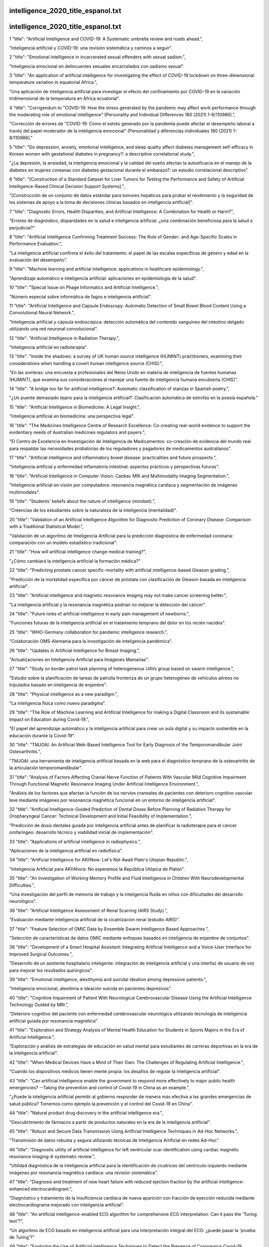 intelligence_2020_title_espanol.txt
==========================
intelligence_2020_title_espanol.txt
==========================
1      "title": "Artificial Intelligence and COVID-19: A Systematic umbrella review and roads ahead.",

"Inteligencia artificial y COVID-19: una revisión sistemática y caminos a seguir".

2      "title": "Emotional intelligence in incarcerated sexual offenders with sexual sadism.",

"Inteligencia emocional en delincuentes sexuales encarcelados con sadismo sexual".

3      "title": "An application of artificial intelligence for investigating the effect of COVID-19 lockdown on three-dimensional temperature variation in equatorial Africa.",

"Una aplicación de inteligencia artificial para investigar el efecto del confinamiento por COVID-19 en la variación tridimensional de la temperatura en África ecuatorial".

4      "title": "Corrigendum to \"COVID-19: How the stress generated by the pandemic may affect work performance through the moderating role of emotional intelligence\" [Personality and Individual Differences 180 (2021) 1-8/110986].",

"Corrección de errores de \"COVID-19: Cómo el estrés generado por la pandemia puede afectar el desempeño laboral a través del papel moderador de la inteligencia emocional\" [Personalidad y diferencias individuales 180 (2021) 1-8/110986]."

5      "title": "Do depression, anxiety, emotional intelligence, and sleep quality affect diabetes management self-efficacy in Korean women with gestational diabetes in pregnancy?: a descriptive correlational study.",

"¿La depresión, la ansiedad, la inteligencia emocional y la calidad del sueño afectan la autoeficacia en el manejo de la diabetes en mujeres coreanas con diabetes gestacional durante el embarazo?: un estudio correlacional descriptivo".

6      "title": "[Construction of a Standard Dataset for Liver Tumors for Testing the Performance and Safety of Artificial Intelligence-Based Clinical Decision Support Systems].",

"[Construcción de un conjunto de datos estándar para tumores hepáticos para probar el rendimiento y la seguridad de los sistemas de apoyo a la toma de decisiones clínicas basados ​​en inteligencia artificial]".

7      "title": "Diagnostic Errors, Health Disparities, and Artificial Intelligence: A Combination for Health or Harm?",

"Errores de diagnóstico, disparidades en la salud e inteligencia artificial: ¿una combinación beneficiosa para la salud o perjudicial?"

8      "title": "Artificial Intelligence Confirming Treatment Success: The Role of Gender- and Age-Specific Scales in Performance Evaluation.",

"La inteligencia artificial confirma el éxito del tratamiento: el papel de las escalas específicas de género y edad en la evaluación del desempeño".

9      "title": "Machine learning and artificial intelligence: applications in healthcare epidemiology.",

"Aprendizaje automático e inteligencia artificial: aplicaciones en epidemiología de la salud".

10      "title": "Special Issue on Phage Informatics and Artificial Intelligence.",

"Número especial sobre informática de fagos e inteligencia artificial".

11      "title": "Artificial Intelligence and Capsule Endoscopy: Automatic Detection of Small Bowel Blood Content Using a Convolutional Neural Network.",

"Inteligencia artificial y cápsula endoscópica: detección automática del contenido sanguíneo del intestino delgado utilizando una red neuronal convolucional".

12      "title": "Artificial Intelligence in Radiation Therapy.",

"Inteligencia artificial en radioterapia".

13      "title": "Inside the shadows: a survey of UK human source intelligence (HUMINT) practitioners, examining their considerations when handling a covert human intelligence source (CHIS).",

"En las sombras: una encuesta a profesionales del Reino Unido en materia de inteligencia de fuentes humanas (HUMINT), que examina sus consideraciones al manejar una fuente de inteligencia humana encubierta (CHIS)".

14      "title": "A bridge too far for artificial intelligence?: Automatic classification of stanzas in Spanish poetry.",

"¿Un puente demasiado lejano para la inteligencia artificial?: Clasificación automática de estrofas en la poesía española."

15      "title": "Artificial Intelligence in Biomedicine: A Legal Insight.",

"Inteligencia artificial en biomedicina: una perspectiva legal".

16      "title": "The Medicines Intelligence Centre of Research Excellence: Co-creating real-world evidence to support the evidentiary needs of Australian medicines regulators and payers.",

"El Centro de Excelencia en Investigación de Inteligencia de Medicamentos: co-creación de evidencia del mundo real para respaldar las necesidades probatorias de los reguladores y pagadores de medicamentos australianos".

17      "title": "Artificial intelligence and inflammatory bowel disease: practicalities and future prospects.",

"Inteligencia artificial y enfermedad inflamatoria intestinal: aspectos prácticos y perspectivas futuras".

18      "title": "Artificial Intelligence in Computer Vision: Cardiac MRI and Multimodality Imaging Segmentation.",

"Inteligencia artificial en visión por computadora: resonancia magnética cardíaca y segmentación de imágenes multimodales".

19      "title": "Students' beliefs about the nature of intelligence (mindset).",

"Creencias de los estudiantes sobre la naturaleza de la inteligencia (mentalidad)".

20      "title": "Validation of an Artificial Intelligence Algorithm for Diagnostic Prediction of Coronary Disease: Comparison with a Traditional Statistical Model.",

"Validación de un algoritmo de Inteligencia Artificial para la predicción diagnóstica de enfermedad coronaria: comparación con un modelo estadístico tradicional".

21      "title": "How will artificial intelligence change medical training?",

"¿Cómo cambiará la inteligencia artificial la formación médica?"

22      "title": "Predicting prostate cancer specific-mortality with artificial intelligence-based Gleason grading.",

"Predicción de la mortalidad específica por cáncer de próstata con clasificación de Gleason basada en inteligencia artificial".

23      "title": "Artificial intelligence and magnetic resonance imaging may not make cancer screening better.",

"La inteligencia artificial y la resonancia magnética podrían no mejorar la detección del cáncer".

24      "title": "Future roles of artificial intelligence in early pain management of newborns.",

"Funciones futuras de la inteligencia artificial en el tratamiento temprano del dolor en los recién nacidos".

25      "title": "WHO-Germany collaboration for pandemic intelligence research.",

"Colaboración OMS-Alemania para la investigación de inteligencia pandémica".

26      "title": "Updates in Artificial Intelligence for Breast Imaging.",

"Actualizaciones en Inteligencia Artificial para Imágenes Mamarias".

27      "title": "Study on border patrol task planning of heterogeneous UAVs group based on swarm intelligence.",

"Estudio sobre la planificación de tareas de patrulla fronteriza de un grupo heterogéneo de vehículos aéreos no tripulados basado en inteligencia de enjambre".

28      "title": "Physical intelligence as a new paradigm.",

"La inteligencia física como nuevo paradigma".

29      "title": "The Role of Machine Learning and Artificial Intelligence for making a Digital Classroom and its sustainable Impact on Education during Covid-19.",

"El papel del aprendizaje automático y la inteligencia artificial para crear un aula digital y su impacto sostenible en la educación durante la Covid-19".

30      "title": "TMJOAI: An Artificial Web-Based Intelligence Tool for Early Diagnosis of the Temporomandibular Joint Osteoarthritis.",

"TMJOAI: una herramienta de inteligencia artificial basada en la web para el diagnóstico temprano de la osteoartritis de la articulación temporomandibular".

31      "title": "Analysis of Factors Affecting Cranial Nerve Function of Patients With Vascular Mild Cognitive Impairment Through Functional Magnetic Resonance Imaging Under Artificial Intelligence Environment.",

"Análisis de los factores que afectan la función de los nervios craneales de pacientes con deterioro cognitivo vascular leve mediante imágenes por resonancia magnética funcional en un entorno de inteligencia artificial".

32      "title": "Artificial Intelligence-Guided Prediction of Dental Doses Before Planning of Radiation Therapy for Oropharyngeal Cancer: Technical Development and Initial Feasibility of Implementation.",

"Predicción de dosis dentales guiada por inteligencia artificial antes de planificar la radioterapia para el cáncer orofaríngeo: desarrollo técnico y viabilidad inicial de implementación".

33      "title": "Applications of artificial intelligence in radiophysics.",

"Aplicaciones de la inteligencia artificial en radiofísica".

34      "title": "Artificial Intelligence for AKI!Now: Let's Not Await Plato's Utopian Republic.",

"Inteligencia Artificial para AKI!Ahora: No esperemos la República Utópica de Platón".

35      "title": "An Investigation of Working Memory Profile and Fluid Intelligence in Children With Neurodevelopmental Difficulties.",

"Una investigación del perfil de memoria de trabajo y la inteligencia fluida en niños con dificultades del desarrollo neurológico".

36      "title": "Artificial Intelligence Assessment of Renal Scarring (AIRS Study).",

"Evaluación mediante inteligencia artificial de la cicatrización renal (estudio AIRS)".

37      "title": "Feature Selection of OMIC Data by Ensemble Swarm Intelligence Based Approaches.",

"Selección de características de datos OMIC mediante enfoques basados ​​en inteligencia de enjambre de conjuntos".

38      "title": "Development of a Smart Hospital Assistant: Integrating Artificial Intelligence and a Voice-User Interface for Improved Surgical Outcomes.",

"Desarrollo de un asistente hospitalario inteligente: integración de inteligencia artificial y una interfaz de usuario de voz para mejorar los resultados quirúrgicos".

39      "title": "Emotional intelligence, alexithymia and suicidal ideation among depressive patients.",

"Inteligencia emocional, alexitimia e ideación suicida en pacientes depresivos".

40      "title": "Cognitive Impairment of Patient With Neurological Cerebrovascular Disease Using the Artificial Intelligence Technology Guided by MRI.",

“Deterioro cognitivo del paciente con enfermedad cerebrovascular neurológica utilizando tecnología de inteligencia artificial guiada por resonancia magnética”.

41      "title": "Exploration and Strategy Analysis of Mental Health Education for Students in Sports Majors in the Era of Artificial Intelligence.",

"Exploración y análisis de estrategias de educación en salud mental para estudiantes de carreras deportivas en la era de la inteligencia artificial".

42      "title": "When Medical Devices Have a Mind of Their Own: The Challenges of Regulating Artificial Intelligence.",

"Cuando los dispositivos médicos tienen mente propia: los desafíos de regular la inteligencia artificial".

43      "title": "Can artificial intelligence enable the government to respond more effectively to major public health emergencies? --Taking the prevention and control of Covid-19 in China as an example.",

"¿Puede la inteligencia artificial permitir al gobierno responder de manera más efectiva a las grandes emergencias de salud pública? Tomemos como ejemplo la prevención y el control del Covid-19 en China".

44      "title": "Natural product drug discovery in the artificial intelligence era.",

"Descubrimiento de fármacos a partir de productos naturales en la era de la inteligencia artificial".

45      "title": "Robust and Secure Data Transmission Using Artificial Intelligence Techniques in Ad-Hoc Networks.",

"Transmisión de datos robusta y segura utilizando técnicas de Inteligencia Artificial en redes Ad-Hoc".

46      "title": "Diagnostic utility of artificial intelligence for left ventricular scar identification using cardiac magnetic resonance imaging-A systematic review.",

"Utilidad diagnóstica de la inteligencia artificial para la identificación de cicatrices del ventrículo izquierdo mediante imágenes por resonancia magnética cardíaca: una revisión sistemática".

47      "title": "Diagnosis and treatment of new heart failure with reduced ejection fraction by the artificial intelligence-enhanced electrocardiogram.",

"Diagnóstico y tratamiento de la insuficiencia cardíaca de nueva aparición con fracción de eyección reducida mediante electrocardiograma mejorado con inteligencia artificial".

48      "title": "An artificial intelligence-enabled ECG algorithm for comprehensive ECG interpretation: Can it pass the 'Turing test'?",

"Un algoritmo de ECG basado en inteligencia artificial para una interpretación integral del ECG: ¿puede pasar la 'prueba de Turing'?"

49      "title": "Exploring the Use of Artificial Intelligence Techniques to Detect the Presence of Coronavirus Covid-19 Through Speech and Voice Analysis.",

"Explorando el uso de técnicas de inteligencia artificial para detectar la presencia del coronavirus Covid-19 a través del análisis del habla y la voz".

50      "title": "Artificial Intelligence-A Good Assistant to Multi-Modality Imaging in Managing Acute Coronary Syndrome.",

"Inteligencia artificial: un buen asistente para la obtención de imágenes multimodales en el tratamiento del síndrome coronario agudo".

51      "title": "Subjective Economic Inequality Decreases Emotional Intelligence, Especially for People of High Social Class.",

"La desigualdad económica subjetiva disminuye la inteligencia emocional, especialmente en las personas de clase social alta".

52      "title": "Artificial Intelligence in Dermatology: A Threat or an Opportunity?",

"Inteligencia artificial en dermatología: ¿una amenaza o una oportunidad?"

53      "title": "Radiological identification of temporal lobe epilepsy using artificial intelligence: a feasibility study.",

"Identificación radiológica de la epilepsia del lóbulo temporal utilizando inteligencia artificial: un estudio de viabilidad".

54      "title": "Artificial Intelligence-Aided Diagnosis Software to Identify Highly Suspicious Pulmonary Nodules.",

"Software de diagnóstico asistido por inteligencia artificial para identificar nódulos pulmonares altamente sospechosos".

55      "title": "Artificial intelligence in arthroplasty.",

"Inteligencia artificial en artroplastia".

56      "title": "Integration of multiple geospatial applications and intelligence for responding to COVID-19 in Ghana.",

"Integración de múltiples aplicaciones e inteligencia geoespacial para responder al COVID-19 en Ghana".

57      "title": "Do People Favor Artificial Intelligence Over Physicians? A Survey Among the General Population and Their View on Artificial Intelligence in Medicine.",

"¿La gente prefiere la inteligencia artificial a los médicos? Una encuesta entre la población general y su opinión sobre la inteligencia artificial en la medicina".

58      "title": "Systematic Review of Health Economic Evaluations Focused on Artificial Intelligence in Healthcare: The Tortoise and the Cheetah.",

"Revisión sistemática de evaluaciones económicas de la salud centradas en la inteligencia artificial en la atención sanitaria: la tortuga y el guepardo".

59      "title": "Assessing the Economic Value of Clinical Artificial Intelligence: Challenges and Opportunities.",

"Evaluación del valor económico de la inteligencia artificial clínica: desafíos y oportunidades".

60      "title": "Ethical Issues of Artificial Intelligence in Medicine and Healthcare.",

"Cuestiones éticas de la inteligencia artificial en la medicina y la atención sanitaria".

61      "title": "Health Behavior, Emotional Intelligence, and Stress of Elementary School Students in Korea.",

"Comportamiento saludable, inteligencia emocional y estrés de estudiantes de escuelas primarias en Corea".

62      "title": "Interactive Design Psychology and Artificial Intelligence-Based Innovative Exploration of Anglo-American Traumatic Narrative Literature.",

"Psicología del diseño interactivo y exploración innovadora basada en inteligencia artificial de la literatura narrativa traumática angloamericana".

63      "title": "The potential applications of artificial intelligence in drug discovery and development.",

"Las posibles aplicaciones de la inteligencia artificial en el descubrimiento y desarrollo de fármacos".

64      "title": "Artificial intelligence-based approaches for modeling the effects of spirulina growth mediums on total phenolic compounds.",

"Enfoques basados ​​en inteligencia artificial para modelar los efectos de los medios de crecimiento de espirulina sobre los compuestos fenólicos totales".

65      "title": "Emotional Atmosphere's Role on People's Application of Their Emotional Intelligence in the Fight Against COVID-19.",

"El papel de la atmósfera emocional en la aplicación de la inteligencia emocional por parte de las personas en la lucha contra el COVID-19".

66      "title": "Views on artificial intelligence (AI) assisted clinical trials.",

"Opiniones sobre los ensayos clínicos asistidos por inteligencia artificial (IA)".

67      "title": "Can Artificial Intelligence Technology Replace Human Scribes?",

"¿Puede la tecnología de inteligencia artificial reemplazar a los escribas humanos?"

68      "title": "An Artificial Intelligence Approach for Expurgating Edible and Non-Edible Items.",

"Un enfoque de inteligencia artificial para la expurgación de artículos comestibles y no comestibles".

69      "title": "Improved Diagnostic Accuracy of Ameloblastoma and Odontogenic Keratocyst on Cone-Beam CT by Artificial Intelligence.",

"Mejora de la precisión diagnóstica del ameloblastoma y el queratoquiste odontogénico en la tomografía computarizada de haz cónico mediante inteligencia artificial".

70      "title": "Guest Editorial: Special Issue on Artificial Intelligence in E-Healthcare and M-Healthcare.",

"Editorial Invitado: Número Especial sobre Inteligencia Artificial en E-Healthcare y M-Healthcare".

71      "title": "Do Psychological Resilience and Emotional Intelligence Vary Among Stress Profiles in University Students? A Latent Profile Analysis.",

"¿Varían la resiliencia psicológica y la inteligencia emocional según los perfiles de estrés de los estudiantes universitarios? Un análisis de perfiles latentes".

72      "title": "Analysis of Piano Performance Characteristics by Deep Learning and Artificial Intelligence and Its Application in Piano Teaching.",

"Análisis de las características de interpretación del piano mediante aprendizaje profundo e inteligencia artificial y su aplicación en la enseñanza del piano".

73      "title": "Do Different Types of Intelligence and Its Implicit Theories Vary Based on Gender and Grade Level?",

"¿Los diferentes tipos de inteligencia y sus teorías implícitas varían según el género y el nivel escolar?"

74      "title": "Emotional intelligence and academic performance of students.",

“Inteligencia emocional y rendimiento académico de los estudiantes”.

75      "title": "Artificial Intelligence Models Do Not Ground Negation, Humans Do. GuessWhat?! Dialogues as a Case Study.",

"Los modelos de inteligencia artificial no fundamentan la negación, los humanos sí. ¡¿Adivina qué?! Los diálogos como estudio de caso."

76      "title": "Digital Medical Cannabis as Market Differentiator: Second-Generation Artificial Intelligence Systems to Improve Response.",

"El cannabis medicinal digital como diferenciador del mercado: sistemas de inteligencia artificial de segunda generación para mejorar la respuesta".

77      "title": "The Educational Function of English Children's Movies From the Perspective of Multiculturalism Under Deep Learning and Artificial Intelligence.",

"La función educativa del cine infantil inglés desde la perspectiva del multiculturalismo bajo el aprendizaje profundo y la inteligencia artificial".

78      "title": "Spiritual intelligence: A hidden tool at workplace.",

"Inteligencia espiritual: una herramienta oculta en el lugar de trabajo"

79      "title": "Use of Artificial Intelligence to Triage Patients with Flu-Like Symptoms Using Imaging in Non-COVID-19 Hospitals during COVID-19 Pandemic: An Ongoing 8-Month Experience.",

"Uso de inteligencia artificial para clasificar a pacientes con síntomas similares a los de la gripe mediante imágenes en hospitales sin COVID-19 durante la pandemia de COVID-19: una experiencia continua de 8 meses".

80      "title": "Artificial Intelligence: Review of Current and Future Applications in Medicine.",

"Inteligencia artificial: revisión de aplicaciones actuales y futuras en medicina".

81      "title": "Artificial intelligence-based network traffic analysis and automatic optimization technology.",

"Tecnología de análisis de tráfico de red y optimización automática basada en inteligencia artificial".

82      "title": "Editorial: Artificial Intelligence for Precision Medicine.",

"Editorial: Inteligencia Artificial para Medicina de Precisión".

83      "title": "Efficacy of Artificial Intelligence-Assisted Psychotherapy in Patients With Anxiety Disorders: A Prospective, National Multicenter Randomized Controlled Trial Protocol.",

"Eficacia de la psicoterapia asistida por inteligencia artificial en pacientes con trastornos de ansiedad: un protocolo de ensayo controlado aleatorizado, multicéntrico y prospectivo a nivel nacional".

84      "title": "Artificial intelligence in medicine and dermatology.",

"Inteligencia artificial en medicina y dermatología".

85      "title": "An artificial intelligence framework integrating longitudinal electronic health records with real-world data enables continuous pan-cancer prognostication.",

"Un marco de inteligencia artificial que integra registros médicos electrónicos longitudinales con datos del mundo real permite un pronóstico continuo de todos los tipos de cáncer".

86      "title": "Does artificial intelligence have a role in the IVF clinic?",

"¿Tiene la inteligencia artificial un papel en la clínica de FIV?"

87      "title": "Development and Validation of an Artificial Intelligence-Based Image Classification Method for Pathological Diagnosis in Patients With Extramammary Paget's Disease.",

"Desarrollo y validación de un método de clasificación de imágenes basado en inteligencia artificial para el diagnóstico patológico en pacientes con enfermedad de Paget extramamaria".

88      "title": "The application of artificial intelligence in lung cancer: a narrative review.",

"La aplicación de la inteligencia artificial en el cáncer de pulmón: una revisión narrativa".

89      "title": "An Artificial Intelligence Approach Toward Food Spoilage Detection and Analysis.",

"Un enfoque de inteligencia artificial para la detección y análisis del deterioro de los alimentos".

90      "title": "Artificial intelligence-based computer vision in surgery: Recent advances and future perspectives.",

"Visión artificial basada en inteligencia artificial en cirugía: avances recientes y perspectivas futuras".

91      "title": "Artificial Intelligence, Superintelligence and Intelligence.",

"Inteligencia Artificial, Superinteligencia e Inteligencia".

92      "title": "Editorial: Data-Enabled Intelligence for Medical Technology Innovation, Volume I.",

"Editorial: Inteligencia basada en datos para la innovación en tecnología médica, Volumen I".

93      "title": "Artificial Intelligence-Aid Colonoscopy Vs. Conventional Colonoscopy for Polyp and Adenoma Detection: A Systematic Review of 7 Discordant Meta-Analyses.",

"Colonoscopia asistida por inteligencia artificial versus colonoscopia convencional para la detección de pólipos y adenomas: una revisión sistemática de siete metanálisis discordantes".

94      "title": "Emotional intelligence of nurses caring for COVID-19 patients: A cross-sectional study.",

"Inteligencia emocional de enfermeras que atienden a pacientes con COVID-19: un estudio transversal".

95      "title": "Artificial Intelligence -based technologies in nursing: A scoping literature review of the evidence.",

"Tecnologías basadas en inteligencia artificial en enfermería: una revisión bibliográfica del alcance de la evidencia".

96      "title": "Advances in Digital Pathology: From Artificial Intelligence to Label-Free Imaging.",

"Avances en patología digital: de la inteligencia artificial a la imagenología sin etiquetas".

97      "title": "Measuring outcomes in healthcare economics using Artificial Intelligence: With application to resource management.",

"Medición de resultados en economía de la salud mediante Inteligencia Artificial: Con aplicación a la gestión de recursos".

98      "title": "Artificial Intelligence in Endoscopy.",

"Inteligencia Artificial en Endoscopia".

99      "title": "Artificial Intelligence in Cardiac MRI: Is Clinical Adoption Forthcoming?",

"Inteligencia artificial en resonancia magnética cardíaca: ¿se avecina su adopción clínica?"

100      "title": "Aggressiveness in Judokas and Team Athletes: Predictive Value of Personality Traits, Emotional Intelligence and Self-Efficacy.",

"Agresividad en judokas y atletas de equipo: valor predictivo de los rasgos de personalidad, la inteligencia emocional y la autoeficacia".

101      "title": "Emotional Intelligence, Emotional Regulation Strategies, and Subjective Well-Being Among University Teachers: A Moderated Mediation Analysis.",

"Inteligencia emocional, estrategias de regulación emocional y bienestar subjetivo en docentes universitarios: un análisis de mediación moderada".

102      "title": "BreastGAN: Artificial Intelligence-Enabled Breast Augmentation Simulation.",

"BreastGAN: simulación de aumento de pecho mediante inteligencia artificial".

103      "title": "Preparing Distributed Computing Operations for the HL-LHC Era With Operational Intelligence.",

"Preparando operaciones de computación distribuida para la era HL-LHC con inteligencia operativa".

104      "title": "Implementation of artificial intelligence in the histological assessment of pulmonary subsolid nodules.",

"Implementación de inteligencia artificial en la evaluación histológica de nódulos subsólidos pulmonares".

105      "title": "Application of artificial intelligence in COVID-19 medical area: a systematic review.",

"Aplicación de la inteligencia artificial en el área médica del COVID-19: una revisión sistemática".

106      "title": "Artificial intelligence-assisted decision making for prognosis and drug efficacy prediction in lung cancer patients: a narrative review.",

"Toma de decisiones asistida por inteligencia artificial para el pronóstico y la predicción de la eficacia de los fármacos en pacientes con cáncer de pulmón: una revisión narrativa".

107      "title": "A narrative review of artificial intelligence-assisted histopathologic diagnosis and decision-making for non-small cell lung cancer: achievements and limitations.",

"Una revisión narrativa del diagnóstico histopatológico asistido por inteligencia artificial y la toma de decisiones para el cáncer de pulmón de células no pequeñas: logros y limitaciones".

108      "title": "Artificial intelligence assisted display in thoracic surgery: development and possibilities.",

"Visualización asistida por inteligencia artificial en cirugía torácica: desarrollo y posibilidades".

109      "title": "Artificial intelligence in thoracic surgery: a narrative review.",

"Inteligencia artificial en cirugía torácica: una revisión narrativa".

110      "title": "Applications of artificial intelligence in the thorax: a narrative review focusing on thoracic radiology.",

"Aplicaciones de la inteligencia artificial en el tórax: una revisión narrativa centrada en la radiología torácica".

111      "title": "Artificial intelligence in thoracic diseases: the next technology to improve individual precision medicine.",

"Inteligencia artificial en enfermedades torácicas: la próxima tecnología para mejorar la medicina de precisión individual".

112      "title": "Artificial Intelligence in hepatology, liver surgery and transplantation: Emerging applications and frontiers of research.",

"Inteligencia artificial en hepatología, cirugía y trasplante de hígado: aplicaciones emergentes y fronteras de investigación".

113      "title": "Artificial intelligence applications and robotic systems in Parkinson's disease (Review).",

"Aplicaciones de inteligencia artificial y sistemas robóticos en la enfermedad de Parkinson (Revisión)".

114      "title": "Application of Artificial Intelligence in Diagnosis of Craniopharyngioma.",

"Aplicación de la Inteligencia Artificial en el Diagnóstico del Craneofaringioma".

115      "title": "Linking Emotional Intelligence to Mental Health in Chinese High School Teachers: The Mediating Role of Perceived Organizational Justice.",

"Vinculación de la inteligencia emocional con la salud mental en profesores de secundaria chinos: el papel mediador de la justicia organizacional percibida".

116      "title": "Artificial intelligence-assisted colonoscopy: A review of current state of practice and research.",

"Colonoscopia asistida por inteligencia artificial: una revisión del estado actual de la práctica y la investigación".

117      "title": "Reducing Kidney Discard With Artificial Intelligence Decision Support: the Need for a Transdisciplinary Systems Approach.",

"Reducción del descarte renal mediante el apoyo a la toma de decisiones mediante inteligencia artificial: la necesidad de un enfoque sistémico transdisciplinario".

118      "title": "Ultrasound for the Diagnosis of Biliary Atresia: From Conventional Ultrasound to Artificial Intelligence.",

"Ultrasonido para el diagnóstico de la atresia biliar: de la ecografía convencional a la inteligencia artificial".

119      "title": "Cluster Analysis of Cell Nuclei in H&E-Stained Histological Sections of Prostate Cancer and Classification Based on Traditional and Modern Artificial Intelligence Techniques.",

"Análisis de agrupamientos de núcleos celulares en secciones histológicas teñidas con H&E de cáncer de próstata y clasificación basada en técnicas de inteligencia artificial tradicionales y modernas".

120      "title": "Comparison of Semi-Quantitative Scoring and Artificial Intelligence Aided Digital Image Analysis of Chromogenic Immunohistochemistry.",

"Comparación de la puntuación semicuantitativa y el análisis de imágenes digitales asistido por inteligencia artificial de la inmunohistoquímica cromogénica".

121      "title": "DARLENE - Improving situational awareness of European law enforcement agents through a combination of augmented reality and artificial intelligence solutions.",

"DARLENE - Mejorar el conocimiento de la situación de los agentes policiales europeos mediante una combinación de soluciones de realidad aumentada e inteligencia artificial".

122      "title": "A Survey of Human Gait-Based Artificial Intelligence Applications.",

"Un estudio sobre aplicaciones de inteligencia artificial basadas en la marcha humana".

123      "title": "Exploring the Relationship Among Teacher Emotional Intelligence, Work Engagement, Teacher Self-Efficacy, and Student Academic Achievement: A Moderated Mediation Model.",

"Explorando la relación entre la inteligencia emocional docente, el compromiso laboral, la autoeficacia docente y el rendimiento académico de los estudiantes: un modelo de mediación moderada".

124      "title": "The relationship between managers' ideal intelligence as a hybrid model and employees' organizational commitment: a case study in Tehran University of Medical Sciences.",

"La relación entre la inteligencia ideal de los directivos como modelo híbrido y el compromiso organizacional de los empleados: un estudio de caso en la Universidad de Ciencias Médicas de Teherán".

125      "title": "Artificial Intelligence Algorithm-Based Lumbar and Spinal MRI for Evaluation of Efficacy of Chinkuei Shin Chewan Decoction on Lumbar Spinal Stenosis.",

"Resonancia magnética lumbar y espinal basada en algoritmos de inteligencia artificial para evaluar la eficacia de la decocción de Chinkuei Shin Chewan en la estenosis espinal lumbar".

126      "title": "LEGAL AND PRACTICAL PROBLEMS OF USE OF ARTIFICIAL INTELLIGENCE-BASED ROBOTS IN FORENSIC PSYCHIATRY.",

"PROBLEMAS LEGALES Y PRÁCTICOS DEL USO DE ROBOTS BASADOS EN INTELIGENCIA ARTIFICIAL EN PSIQUIATRÍA FORENSE".

127      "title": "Artificial intelligence in the embryology laboratory: a review.",

"Inteligencia artificial en el laboratorio de embriología: una revisión".

128      "title": "Create laboratory business intelligence dashboards for free using R: A tutorial using the flexdashboard package.",

"Cree paneles de inteligencia empresarial de laboratorio de forma gratuita usando R: un tutorial que utiliza el paquete flexdashboard".

129      "title": "Pricing, management and decision-making of financial markets with artificial intelligence: introduction to the issue.",

"Precios, gestión y toma de decisiones en los mercados financieros con inteligencia artificial: introducción al tema".

130      "title": "Continuous Renal Replacement Therapy in the Critically Ill Patient: From Garage Technology to Artificial Intelligence.",

"Terapia de reemplazo renal continuo en el paciente crítico: de la tecnología de garaje a la inteligencia artificial".

131      "title": "Artificial Intelligence-Enabled DDoS Detection for Blockchain-Based Smart Transport Systems.",

"Detección de DDoS mediante inteligencia artificial para sistemas de transporte inteligentes basados ​​en blockchain".

132      "title": "Sensors and Artificial Intelligence Methods and Algorithms for Human-Computer Intelligent Interaction: A Systematic Mapping Study.",

"Sensores y métodos de inteligencia artificial y algoritmos para la interacción inteligente hombre-computadora: un estudio de mapeo sistemático".

133      "title": "Predicting the Ultimate Axial Capacity of Uniaxially Loaded CFST Columns Using Multiphysics Artificial Intelligence.",

"Predicción de la capacidad axial máxima de columnas CFST cargadas uniaxialmente utilizando inteligencia artificial multifísica".

134      "title": "Identifying risk of adverse outcomes in COVID-19 patients via artificial intelligence-powered analysis of 12-lead intake electrocardiogram.",

"Identificación del riesgo de resultados adversos en pacientes con COVID-19 mediante el análisis basado en inteligencia artificial del electrocardiograma de 12 derivaciones".

135      "title": "Use of Artificial Intelligence in Non-Oncologic Interventional Radiology: Current State and Future Directions.",

"Uso de inteligencia artificial en radiología intervencionista no oncológica: estado actual y direcciones futuras".

136      "title": "Robot as Legal Person: Electronic Personhood in Robotics and Artificial Intelligence.",

"El robot como persona jurídica: personalidad electrónica en la robótica y la inteligencia artificial".

137      "title": "Artificial Intelligence in Medicine: A Multinational Multi-Center Survey on the Medical and Dental Students' Perception.",

"Inteligencia artificial en medicina: una encuesta multicéntrica multinacional sobre la percepción de los estudiantes de medicina y odontología".

138      "title": "The Contribution of Artificial Intelligence in Achieving the Sustainable Development Goals (SDGs): What Can Eye Health Can Learn From Commercial Industry and Early Lessons From the Application of Machine Learning in Eye Health Programmes.",

"La contribución de la inteligencia artificial a la consecución de los Objetivos de Desarrollo Sostenible (ODS): qué puede aprender la salud ocular de la industria comercial y primeras lecciones de la aplicación del aprendizaje automático en programas de salud ocular".

139      "title": "Editorial: Ultrasound in Oncology: Application of Big Data and Artificial Intelligence.",

“Editorial: Ultrasonido en Oncología: Aplicación de Big Data e Inteligencia Artificial”.

140      "title": "The Application of Artificial Intelligence and Machine Learning in Pituitary Adenomas.",

"La aplicación de la inteligencia artificial y el aprendizaje automático en los adenomas hipofisarios".

141      "title": "Temporal stability and change in manifest intelligence scores: Four complementary analytic approaches.",

"Estabilidad temporal y cambio en las puntuaciones de inteligencia manifiesta: cuatro enfoques analíticos complementarios".

142      "title": "Artificial Intelligence to Automatically Assess Scan Quality in Hip Ultrasound.",

"Inteligencia artificial para evaluar automáticamente la calidad del escaneo en la ecografía de cadera".

143      "title": "Remote Evaluation of Parkinson's Disease Using a Conventional Webcam and Artificial Intelligence.",

"Evaluación remota de la enfermedad de Parkinson utilizando una cámara web convencional e inteligencia artificial".

144      "title": "Editorial: On the \"Human\" in Human-Artificial Intelligence Interaction.",

"Editorial: Sobre lo “humano” en la interacción humano-inteligencia artificial".

145      "title": "The Mediating Role of Emotional Intelligence in the Relationship Between School Principals' Sustainable Leadership Behaviors and Diversity Management Skills.",

"El papel mediador de la inteligencia emocional en la relación entre los comportamientos de liderazgo sostenible de los directores escolares y las habilidades de gestión de la diversidad".

146      "title": "Personalized Online Learning Resource Recommendation Based on Artificial Intelligence and Educational Psychology.",

“Recomendación de recursos de aprendizaje en línea personalizados basados ​​en inteligencia artificial y psicología educativa”.

147      "title": "Practical Implementation of Artificial Intelligence-Based Deep Learning and Cloud Computing on the Application of Traditional Medicine and Western Medicine in the Diagnosis and Treatment of Rheumatoid Arthritis.",

"Implementación práctica del aprendizaje profundo basado en inteligencia artificial y la computación en la nube en la aplicación de la medicina tradicional y la medicina occidental en el diagnóstico y tratamiento de la artritis reumatoide".

148      "title": "A lightweight automatic sleep staging method for children using single-channel EEG based on edge artificial intelligence.",

"Un método ligero y automático de estadificación del sueño para niños que utiliza EEG de un solo canal basado en inteligencia artificial de borde".

149      "title": "Role of Gender-Based Emotional Intelligence in Corporate Financial Decision-Making.",

"El papel de la inteligencia emocional basada en el género en la toma de decisiones financieras corporativas".

150      "title": "Can detection and prediction models for Alzheimer's Disease be applied to Prodromal Parkinson's Disease using explainable artificial intelligence? A brief report on Digital Neuro Signatures.",

"¿Es posible aplicar modelos de detección y predicción de la enfermedad de Alzheimer a la enfermedad de Parkinson prodrómica mediante inteligencia artificial explicable? Un breve informe sobre firmas neuronales digitales".

151      "title": "Artificial intelligence (AI) in breast cancer care - leveraging multidisciplinary skills to improve care.",

"Inteligencia artificial (IA) en el tratamiento del cáncer de mama: aprovechar las habilidades multidisciplinarias para mejorar la atención".

152      "title": "The future of research in hematology: Integration of conventional studies with real-world data and artificial intelligence.",

"El futuro de la investigación en hematología: integración de estudios convencionales con datos del mundo real e inteligencia artificial".

153      "title": "Artificial intelligence for diabetic retinopathy.",

"Inteligencia artificial para la retinopatía diabética".

154      "title": "ECG-AI: electrocardiographic artificial intelligence model for prediction of heart failure.",

"ECG-AI: modelo de inteligencia artificial electrocardiográfica para la predicción de insuficiencia cardíaca".

155      "title": "Software Defect Prediction Based on Hybrid Swarm Intelligence and Deep Learning.",

"Predicción de defectos de software basada en inteligencia de enjambre híbrida y aprendizaje profundo".

156      "title": "Artificial intelligence-assisted detection and classification of colorectal polyps under colonoscopy: a systematic review and meta-analysis.",

"Detección y clasificación asistida por inteligencia artificial de pólipos colorrectales mediante colonoscopia: una revisión sistemática y metanálisis".

157      "title": "An artificial intelligence-assisted diagnostic system improves the accuracy of image diagnosis of uterine cervical lesions.",

"Un sistema de diagnóstico asistido por inteligencia artificial mejora la precisión del diagnóstico por imágenes de las lesiones del cuello uterino".

158      "title": "Application of artificial intelligence in non-alcoholic fatty liver disease and liver fibrosis: a systematic review and meta-analysis.",

"Aplicación de inteligencia artificial en la enfermedad del hígado graso no alcohólico y la fibrosis hepática: una revisión sistemática y metanálisis".

159      "title": "The Similarities and Differences Between Glomerular vs. Non-glomerular Diagnoses on Intelligence and Executive Functions in Pediatric Chronic Kidney Disease: A Brief Report.",

"Similitudes y diferencias entre los diagnósticos glomerulares y no glomerulares en la inteligencia y las funciones ejecutivas en la enfermedad renal crónica pediátrica: un breve informe".

160      "title": "Editorial: Intelligence and Safety for Humanoid Robots: Design, Control, and Applications.",

"Editorial: Inteligencia y seguridad para robots humanoides: diseño, control y aplicaciones".

161      "title": "[Application of Artificial Intelligence in Clinical Genomics].",

"[Aplicación de la Inteligencia Artificial en la Genómica Clínica]".

162      "title": "[A Thyroid Ultrasound Image-based Artificial Intelligence Model for Diagnosis of Central Compartment Lymph Node Metastasis in Papillary Thyroid Carcinoma].",

"[Un modelo de inteligencia artificial basado en imágenes de ecografía de tiroides para el diagnóstico de metástasis de ganglios linfáticos del compartimento central en el carcinoma papilar de tiroides]".

163      "title": "Meta-analysis of transcriptional regulatory networks for lipid metabolism in neural cells from schizophrenia patients based on an open-source intelligence approach.",

"Metaanálisis de redes reguladoras de la transcripción para el metabolismo lipídico en células neuronales de pacientes con esquizofrenia basado en un enfoque de inteligencia de fuente abierta".

164      "title": "Artificial Intelligence Predicts Cost After Ambulatory Anterior Cruciate Ligament Reconstruction.",

"La inteligencia artificial predice el costo después de la reconstrucción ambulatoria del ligamento cruzado anterior".

165      "title": "Thoracic Aorta Diameter Calculation by Artificial Intelligence Can Predict the Degree of Arterial Stiffness.",

"El cálculo del diámetro de la aorta torácica mediante inteligencia artificial puede predecir el grado de rigidez arterial".

166      "title": "Artificial Intelligence in Prenatal Ultrasound Diagnosis.",

"Inteligencia Artificial en el Diagnóstico Ecográfico Prenatal".

167      "title": "An Explainable Intelligence Driven Query Prioritization Using Balanced Decision Tree Approach for Multi-Level Psychological Disorders Assessment.",

"Una priorización de consultas basada en inteligencia explicable utilizando un enfoque de árbol de decisiones equilibrado para la evaluación de trastornos psicológicos de múltiples niveles".

168      "title": "Detecting SARS-CoV-2 From Chest X-Ray Using Artificial Intelligence.",

"Detección del SARS-CoV-2 a partir de una radiografía de tórax mediante inteligencia artificial"

169      "title": "Long-Term Assessment of Rehabilitation Treatment of Sports through Artificial Intelligence Research.",

"Evaluación a largo plazo del tratamiento de rehabilitación del deporte a través de la investigación en inteligencia artificial".

170      "title": "Artificial Intelligence-Based Deep Fusion Model for Pan-Sharpening of Remote Sensing Images.",

"Modelo de fusión profunda basado en inteligencia artificial para la nitidez de imágenes de teledetección".

171      "title": "Multiresponse Optimization of Linkage Parameters of a Compliant Mechanism Using Hybrid Genetic Algorithm-Based Swarm Intelligence.",

"Optimización de múltiples respuestas de los parámetros de enlace de un mecanismo compatible utilizando inteligencia de enjambre basada en algoritmos genéticos híbridos".

172      "title": "Emotional Intelligence and Academic Self-Efficacy in Relation to the Psychological Well-Being of University Students During COVID-19 in Venezuela.",

“Inteligencia emocional y autoeficacia académica en relación con el bienestar psicológico de los estudiantes universitarios durante el COVID-19 en Venezuela”.

173      "title": "Central Hypovolemia Detection During Environmental Stress-A Role for Artificial Intelligence?",

"Detección de hipovolemia central durante el estrés ambiental: ¿un papel para la inteligencia artificial?"

174      "title": "Editorial: Robust Artificial Intelligence for Neurorobotics.",

"Editorial: Inteligencia Artificial Robusta para la Neurorobótica".

175      "title": "Artificial Intelligence Identified Resilient and Vulnerable Female Rats After Traumatic Stress and Ethanol Exposure: Investigation of Neuropeptide Y Pathway Regulation.",

"La inteligencia artificial identificó ratas hembras resilientes y vulnerables después del estrés traumático y la exposición al etanol: investigación de la regulación de la vía del neuropéptido Y".

176      "title": "Artificial intelligence in cancer diagnostics and therapy: current perspectives.",

"Inteligencia artificial en el diagnóstico y terapia del cáncer: perspectivas actuales".

177      "title": "Correlation of the detection rate of upper GI cancer with artificial intelligence score: results from a multicenter trial (with video).",

"Correlación de la tasa de detección del cáncer del tracto gastrointestinal superior con la puntuación de inteligencia artificial: resultados de un ensayo multicéntrico (con vídeo)".

178      "title": "Objective Assessment of Pathological Voice Using Artificial Intelligence Based on the GRBAS Scale.",

"Evaluación objetiva de la voz patológica mediante inteligencia artificial basada en la escala GRBAS".

179      "title": "The Effect of Emotional Intelligence on Caring Behaviors Among Psychiatric Nurses in Greece : Emotional Intelligence and Caring Behaviors in Mental Healthcare.",

"El efecto de la inteligencia emocional en las conductas de cuidado entre enfermeras psiquiátricas en Grecia: inteligencia emocional y conductas de cuidado en la atención de salud mental".

180      "title": "Integrating artificial intelligence in bedside care for covid-19 and future pandemics.",

"Integración de inteligencia artificial en la atención a pie de cama para covid-19 y futuras pandemias".

181      "title": "Social Asymmetry, Artificial Intelligence and the Medical Imaging Landscape.",

"Asimetría social, inteligencia artificial y el panorama de la imagenología médica".

182      "title": "Boosted Tree Ensembles for Artificial Intelligence Based Automated Valuation Models (AI-AVM).",

"Conjuntos de árboles potenciados para modelos de valoración automatizados basados ​​en inteligencia artificial (AI-AVM)".

183      "title": "Mapping technological innovation dynamics in artificial intelligence domains: Evidence from a global patent analysis.",

"Mapeo de la dinámica de la innovación tecnológica en los dominios de la inteligencia artificial: evidencia de un análisis global de patentes".

184      "title": "An artificial intelligence-accelerated 2-minute multi-shot echo planar imaging protocol for comprehensive high-quality clinical brain imaging.",

"Un protocolo de imágenes ecoplanares multidisparo de 2 minutos acelerado por inteligencia artificial para obtener imágenes cerebrales clínicas integrales y de alta calidad".

185      "title": "Artificial Intelligence to Diagnose Tibial Plateau Fractures: An Intelligent Assistant for Orthopedic Physicians.",

"Inteligencia artificial para diagnosticar fracturas de la meseta tibial: un asistente inteligente para médicos ortopedistas".

186      "title": "Perioperative risk factors for long-term intelligence in children with postoperative cerebellar mutism syndrome after medulloblastoma surgery.",

"Factores de riesgo perioperatorio para la inteligencia a largo plazo en niños con síndrome de mutismo cerebeloso postoperatorio después de cirugía de meduloblastoma".

187      "title": "[Research status and prospect of artificial intelligence technology in the diagnosis of urinary system tumors].",

“[Estado de la investigación y perspectivas de la tecnología de inteligencia artificial en el diagnóstico de tumores del sistema urinario]”.

188      "title": "[Intelligence-aided diagnosis of Parkinson's disease with rapid eye movement sleep behavior disorder based on few-channel electroencephalogram and time-frequency deep network].",

"[Diagnóstico asistido por inteligencia de la enfermedad de Parkinson con trastorno de conducta del sueño de movimientos oculares rápidos basado en un electroencefalograma de pocos canales y una red profunda de tiempo-frecuencia]".

189      "title": "Research on Resource Allocation and Optimization of Community Intelligent Sports Service for the Elderly Based on Group Intelligence.",

"Investigación sobre asignación de recursos y optimización del servicio deportivo comunitario inteligente para personas mayores basado en la inteligencia grupal".

190      "title": "A rapid and affordable point of care test for antibodies against SARS-CoV-2 based on hemagglutination and artificial intelligence interpretation.",

"Una prueba rápida y asequible en el punto de atención para detectar anticuerpos contra el SARS-CoV-2 basada en hemaglutinación e interpretación por inteligencia artificial".

191      "title": "Development and validation pathways of artificial intelligence tools evaluated in randomised clinical trials.",

"Vías de desarrollo y validación de herramientas de inteligencia artificial evaluadas en ensayos clínicos aleatorizados".

192      "title": "Methodology for preparing a cosmetic sample for the development of Microorganism Detection System (SDM) software and artificial intelligence learning to recognize specific microbial species.",

"Metodología de preparación de una muestra cosmética para el desarrollo de software de Sistema de Detección de Microorganismos (SDM) e inteligencia artificial que aprende a reconocer especies microbianas específicas".

193      "title": "Evolving Applications of Artificial Intelligence and Machine Learning in Infectious Diseases Testing.",

"Aplicaciones en evolución de la inteligencia artificial y el aprendizaje automático en las pruebas de enfermedades infecciosas".

194      "title": "Leveraging artificial intelligence to advance the understanding of chemical neurotoxicity.",

"Aprovechar la inteligencia artificial para avanzar en la comprensión de la neurotoxicidad química".

195      "title": "Work Environment Characteristics and Emotional Intelligence as Correlates of Nurses' Compassion Satisfaction and Compassion Fatigue: A Cross-Sectional Survey Study.",

"Características del entorno laboral e inteligencia emocional como correlatos de la satisfacción por compasión y la fatiga por compasión de las enfermeras: un estudio de encuesta transversal".

196      "title": "Development and validation of the Emotional Intelligence Test for Adolescents in a Chinese sample.",

"Desarrollo y validación del Test de Inteligencia Emocional para Adolescentes en una muestra china".

197      "title": "A Rapid Artificial Intelligence-Based Computer-Aided Diagnosis System for COVID-19 Classification from CT Images.",

"Un sistema de diagnóstico rápido asistido por computadora basado en inteligencia artificial para la clasificación de COVID-19 a partir de imágenes de TC".

198      "title": "An Artificial Intelligence-Based Chest X-ray Model on Human Nodule Detection Accuracy From a Multicenter Study.",

"Un modelo de rayos X de tórax basado en inteligencia artificial sobre la precisión en la detección de nódulos humanos a partir de un estudio multicéntrico".

199      "title": "Personality trait by intelligence interaction effects on grades tend to be synergistic.",

"Los efectos de la interacción entre los rasgos de personalidad y la inteligencia en las calificaciones tienden a ser sinérgicos".

200      "title": "Scoping review of artificial intelligence and immersive digital tools in dental education.",

"Revisión del alcance de la inteligencia artificial y las herramientas digitales inmersivas en la educación dental".

201      "title": "Clone Selection Artificial Intelligence Algorithm-Based Positron Emission Tomography-Computed Tomography Image Information Data Analysis for the Qualitative Diagnosis of Serous Cavity Effusion in Patients with Malignant Tumors.",

"Algoritmo de inteligencia artificial de selección de clones basado en análisis de datos de imágenes de tomografía por emisión de positrones y tomografía computarizada para el diagnóstico cualitativo de derrame de cavidades serosas en pacientes con tumores malignos".

202      "title": "Wearable Devices, Smartphones, and Interpretable Artificial Intelligence in Combating COVID-19.",

"Dispositivos portátiles, teléfonos inteligentes e inteligencia artificial interpretable en la lucha contra el COVID-19".

203      "title": "Recent Advances in Self-Powered Piezoelectric and Triboelectric Sensors: From Material and Structure Design to Frontier Applications of Artificial Intelligence.",

"Avances recientes en sensores piezoeléctricos y triboeléctricos autoalimentados: desde el diseño de materiales y estructuras hasta las aplicaciones de vanguardia de la inteligencia artificial".

204      "title": "A Novel Model for Landslide Displacement Prediction Based on EDR Selection and Multi-Swarm Intelligence Optimization Algorithm.",

"Un nuevo modelo para la predicción del desplazamiento por deslizamientos de tierra basado en la selección de EDR y un algoritmo de optimización de inteligencia de múltiples enjambres".

205      "title": "A Decision Support System for Face Sketch Synthesis Using Deep Learning and Artificial Intelligence.",

"Un sistema de apoyo a la toma de decisiones para la síntesis de bocetos faciales utilizando aprendizaje profundo e inteligencia artificial".

206      "title": "Evaluation of a Novel Artificial Intelligence System to Monitor and Assess Energy and Macronutrient Intake in Hospitalised Older Patients.",

"Evaluación de un nuevo sistema de inteligencia artificial para monitorear y evaluar la ingesta de energía y macronutrientes en pacientes mayores hospitalizados".

207      "title": "Co-combustion, life-cycle circularity, and artificial intelligence-based multi-objective optimization of two plastics and textile dyeing sludge.",

"Co-combustión, circularidad del ciclo de vida y optimización multiobjetivo basada en inteligencia artificial de dos plásticos y lodos de teñido de textiles".

208      "title": "The Use of Artificial Intelligence and Machine Learning in Surgery: A Comprehensive Literature Review.",

"El uso de inteligencia artificial y aprendizaje automático en cirugía: una revisión exhaustiva de la literatura".

209      "title": "Artificial intelligence in the diagnosis and detection of heart failure: the past, present, and future.",

"Inteligencia artificial en el diagnóstico y detección de la insuficiencia cardíaca: pasado, presente y futuro".

210      "title": "Contribution of artificial intelligence applications developed with the deep learning method to the diagnosis of COVID-19 pneumonia on computed tomography.",

“Contribución de las aplicaciones de inteligencia artificial desarrolladas con el método deep learning al diagnóstico de neumonía por COVID-19 en tomografía computarizada”.

211      "title": "Artificial Intelligence and Machine Learning in Sport Research: An Introduction for Non-data Scientists.",

"Inteligencia artificial y aprendizaje automático en la investigación deportiva: una introducción para no científicos de datos".

212      "title": "Mitral Valve Atlas for Artificial Intelligence Predictions of MitraClip Intervention Outcomes.",

"Atlas de la válvula mitral para predicciones de inteligencia artificial de los resultados de la intervención MitraClip".

213      "title": "Diagnostic Value of SonoVue Contrast-Enhanced Ultrasonography in Nipple Discharge Based on Artificial Intelligence.",

"Valor diagnóstico de la ecografía con contraste SonoVue en la secreción del pezón basada en inteligencia artificial".

214      "title": "Monitoring of Neuroendocrine Changes in Acute Stage of Severe Craniocerebral Injury by Transcranial Doppler Ultrasound Image Features Based on Artificial Intelligence Algorithm.",

"Monitoreo de cambios neuroendocrinos en la etapa aguda de lesión craneoencefálica grave mediante características de imágenes de ultrasonido Doppler transcraneal basadas en un algoritmo de inteligencia artificial".

215      "title": "Artificial intelligence: machine learning for chemical sciences.",

"Inteligencia artificial: aprendizaje automático para ciencias químicas".

216      "title": "Validation of the artificial intelligence-based trauma outcomes predictor (TOP) in patients 65 years and older.",

"Validación del predictor de resultados de trauma basado en inteligencia artificial (TOP) en pacientes de 65 años o más".

217      "title": "A systematic review of RdRp of SARS-CoV-2 through artificial intelligence and machine learning utilizing structure-based drug design strategy.",

"Una revisión sistemática de RdRp del SARS-CoV-2 a través de inteligencia artificial y aprendizaje automático utilizando una estrategia de diseño de fármacos basada en la estructura".

218      "title": "Artificial intelligence based methods for hot spot prediction.",

"Métodos basados ​​en inteligencia artificial para la predicción de puntos calientes".

219      "title": "Advancing primary care with Artificial Intelligence and Machine Learning.",

"Avanzando en la atención primaria con Inteligencia Artificial y Aprendizaje Automático".

220      "title": "A Case for the Use of Artificial Intelligence in Glaucoma Assessment.",

"Un caso a favor del uso de inteligencia artificial en la evaluación del glaucoma".

221      "title": "Automatic Measurement of Maximal Diameter of Abdominal Aortic Aneurysm on Computed Tomography Angiography Using Artificial Intelligence.",

"Medición automática del diámetro máximo del aneurisma aórtico abdominal en la angiografía por tomografía computarizada utilizando inteligencia artificial".

222      "title": "Using artificial intelligence-based models to predict the risk of mucormycosis among COVID-19 survivors: An experience from a public hospital in India.",

"Uso de modelos basados ​​en inteligencia artificial para predecir el riesgo de mucormicosis entre los sobrevivientes de COVID-19: una experiencia de un hospital público en la India".

223      "title": "Artificial intelligence-based identification of octenidine as a Bcl-xL inhibitor.",

"Identificación basada en inteligencia artificial de la octenidina como inhibidor de Bcl-xL".

224      "title": "Evaluating the perceived utility of an artificial intelligence-powered clinical decision support system for depression treatment using a simulation center.",

"Evaluación de la utilidad percibida de un sistema de apoyo a la toma de decisiones clínicas basado en inteligencia artificial para el tratamiento de la depresión utilizando un centro de simulación".

225      "title": "Integration of Artificial Intelligence, Blockchain, and Wearable Technology for Chronic Disease Management: A New Paradigm in Smart Healthcare.",

"Integración de inteligencia artificial, blockchain y tecnología portátil para el manejo de enfermedades crónicas: un nuevo paradigma en la atención médica inteligente".

226      "title": "Road map for research on responsible artificial intelligence for development (AI4D) in African countries: The case study of agriculture.",

"Hoja de ruta para la investigación sobre inteligencia artificial responsable para el desarrollo (AI4D) en los países africanos: el estudio de caso de la agricultura".

227      "title": "Public patient views of artificial intelligence in healthcare: A nominal group technique study.",

"Opiniones de los pacientes públicos sobre la inteligencia artificial en la atención sanitaria: un estudio de técnica de grupo nominal".

228      "title": "[Relationship between serum folic acid and 25(OH)D levels and intelligence and core symptoms in children with autism].",

"[Relación entre los niveles séricos de ácido fólico y 25(OH)D y la inteligencia y los síntomas centrales en niños con autismo]".

229      "title": "Sensory-Processing Sensitivity and Pathways to Depression and Aggression: The Mediating Role of Trait Emotional Intelligence and Decision-Making Style-A Pilot Study.",

"Sensibilidad del procesamiento sensorial y vías hacia la depresión y la agresión: el papel mediador de la inteligencia emocional y el estilo de toma de decisiones: un estudio piloto".

230      "title": "The Role of Strategic Emotional Intelligence in Predicting Adolescents' Academic Achievement: Possible Interplays with Verbal Intelligence and Personality.",

"El papel de la inteligencia emocional estratégica en la predicción del rendimiento académico de los adolescentes: posibles interacciones con la inteligencia verbal y la personalidad".

231      "title": "Vitamin D Status and Its Association with Multiple Intelligence among Arab Adolescents.",

"El estado de la vitamina D y su asociación con la inteligencia múltiple entre los adolescentes árabes".

232      "title": "New Insights on the Mediating Role of Emotional Intelligence and Social Support on University Students' Mental Health during COVID-19 Pandemic: Gender Matters.",

"Nuevos conocimientos sobre el papel mediador de la inteligencia emocional y el apoyo social en la salud mental de los estudiantes universitarios durante la pandemia de COVID-19: el género importa".

233      "title": "Predictive Modeling of Mechanical Properties of Silica Fume-Based Green Concrete Using Artificial Intelligence Approaches: MLPNN, ANFIS, and GEP.",

"Modelado predictivo de propiedades mecánicas del hormigón verde a base de humo de sílice utilizando enfoques de inteligencia artificial: MLPNN, ANFIS y GEP".

234      "title": "Emotional Intelligence Measures: A Systematic Review.",

"Medidas de inteligencia emocional: una revisión sistemática".

235      "title": "Artificial Intelligence in Orthodontic Smart Application for Treatment Coaching and Its Impact on Clinical Performance of Patients Monitored with AI-TeleHealth System.",

"Inteligencia Artificial en Ortodoncia Aplicación Inteligente para Coaching de Tratamiento y su Impacto en el Desempeño Clínico de Pacientes Monitorizados con Sistema AI-TeleHealth".

236      "title": "Does Artificial Intelligence Make Clinical Decision Better? A Review of Artificial Intelligence and Machine Learning in Acute Kidney Injury Prediction.",

"¿La inteligencia artificial mejora la toma de decisiones clínicas? Una revisión de la inteligencia artificial y el aprendizaje automático en la predicción de la lesión renal aguda".

237      "title": "DeepDRG: Performance of Artificial Intelligence Model for Real-Time Prediction of Diagnosis-Related Groups.",

"DeepDRG: Rendimiento del modelo de inteligencia artificial para la predicción en tiempo real de grupos relacionados con el diagnóstico".

238      "title": "Artificial Intelligence for Forecasting the Prevalence of COVID-19 Pandemic: An Overview.",

"Inteligencia artificial para pronosticar la prevalencia de la pandemia de COVID-19: una descripción general".

239      "title": "Artificial Intelligence Evidence-Based Current Status and Potential for Lower Limb Vascular Management.",

"Estado actual y potencial de la inteligencia artificial basada en evidencia para el manejo vascular de las extremidades inferiores".

240      "title": "Inner Properties Estimation of Gala Apple Using Spectral Data and Two Statistical and Artificial Intelligence Based Methods.",

"Estimación de propiedades internas de la manzana Gala utilizando datos espectrales y dos métodos basados ​​en inteligencia artificial y estadística".

241      "title": "Personalized Cell Therapy for Patients with Peripheral Arterial Diseases in the Context of Genetic Alterations: Artificial Intelligence-Based Responder and Non-Responder Prediction.",

"Terapia celular personalizada para pacientes con enfermedades arteriales periféricas en el contexto de alteraciones genéticas: predicción de respondedores y no respondedores basada en inteligencia artificial".

242      "title": "COVLIAS 1.0 vs. MedSeg: Artificial Intelligence-Based Comparative Study for Automated COVID-19 Computed Tomography Lung Segmentation in Italian and Croatian Cohorts.",

"COVLIAS 1.0 vs. MedSeg: estudio comparativo basado en inteligencia artificial para la segmentación pulmonar automatizada mediante tomografía computarizada de COVID-19 en cohortes italianas y croatas".

243      "title": "Artificial Intelligence and OCT Angiography in Full Thickness Macular Hole. New Developments for Personalized Medicine.",

"Inteligencia artificial y angiografía OCT en agujeros maculares de espesor completo. Nuevos avances para la medicina personalizada".

244      "title": "COVID-19 Intelligence-Driven Operational Response Platform: Experience of a Large Tertiary Multihospital System in the Middle East.",

"Plataforma de respuesta operativa basada en inteligencia COVID-19: experiencia de un gran sistema multihospitalario terciario en Oriente Medio".

245      "title": "Unseen Artificial Intelligence-Deep Learning Paradigm for Segmentation of Low Atherosclerotic Plaque in Carotid Ultrasound: A Multicenter Cardiovascular Study.",

"Paradigma invisible de inteligencia artificial y aprendizaje profundo para la segmentación de placa aterosclerótica baja en ecografía carotídea: un estudio cardiovascular multicéntrico".

246      "title": "The Added Effect of Artificial Intelligence on Physicians' Performance in Detecting Thoracic Pathologies on CT and Chest X-ray: A Systematic Review.",

"El efecto añadido de la inteligencia artificial en el desempeño de los médicos en la detección de patologías torácicas en la TC y la radiografía de tórax: una revisión sistemática".

247      "title": "Development of an Artificial Intelligence System for the Automatic Evaluation of Cervical Vertebral Maturation Status.",

"Desarrollo de un Sistema de Inteligencia Artificial para la Evaluación Automática del Estado de Maduración Vertebral Cervical".

248      "title": "Analysis of the Impact of Oral Health on Adolescent Quality of Life Using Standard Statistical Methods and Artificial Intelligence Algorithms.",

"Análisis del impacto de la salud bucal en la calidad de vida de los adolescentes utilizando métodos estadísticos estándar y algoritmos de inteligencia artificial".

249      "title": "Effectiveness of Chloral Hydrate on Brain MRI in Children with Developmental Delay/Intellectual Disability Comparing with Normal Intelligence: Single Tertiary Center Experience.",

"Eficacia del hidrato de cloral en la resonancia magnética cerebral en niños con retraso del desarrollo/discapacidad intelectual en comparación con la inteligencia normal: experiencia de un solo centro terciario".

250      "title": "Beneficent dehumanization: Employing artificial intelligence and carebots to mitigate shame-induced barriers to medical care.",

"Deshumanización benéfica: empleo de inteligencia artificial y robots asistenciales para mitigar las barreras inducidas por la vergüenza en la atención médica".

251      "title": "Artificial Intelligence-Based Framework for Analyzing Health Care Staff Security Practice: Mapping Review and Simulation Study.",

"Marco basado en inteligencia artificial para analizar las prácticas de seguridad del personal sanitario: estudio de simulación y revisión de mapeo".

252      "title": "Comparison of concordance between chuna manual therapy diagnosis methods (palpation, X-ray, artificial intelligence program) in lumbar spine: An exploratory, cross-sectional, prospective observational study protocol.",

"Comparación de la concordancia entre los métodos de diagnóstico de la terapia manual chuna (palpación, rayos X, programa de inteligencia artificial) en la columna lumbar: Un protocolo de estudio observacional prospectivo, transversal y exploratorio".

253      "title": "Clinical insights into hematologic malignancies and comparative analysis of molecular signatures of acute myeloid leukemia in different ethnicities using an artificial intelligence offering.",

"Información clínica sobre neoplasias hematológicas y análisis comparativo de las firmas moleculares de la leucemia mieloide aguda en diferentes etnias utilizando una oferta de inteligencia artificial".

254      "title": "Abdominal Computed Tomography Imaging Findings in Hospitalized COVID-19 Patients: A Year-Long Experience and Associations Revealed by Explainable Artificial Intelligence.",

"Hallazgos en imágenes de tomografía computarizada abdominal en pacientes hospitalizados con COVID-19: una experiencia de un año y asociaciones reveladas por inteligencia artificial explicable".

255      "title": "A Model of How Shifting Intelligence Drives Social Movements.",

"Un modelo de cómo la inteligencia cambiante impulsa los movimientos sociales".

256      "title": "Exploring Neural Signal Complexity as a Potential Link between Creative Thinking, Intelligence, and Cognitive Control.",

"Explorando la complejidad de las señales neuronales como un vínculo potencial entre el pensamiento creativo, la inteligencia y el control cognitivo".

257      "title": "Adaptive Intelligence: Intelligence Is Not a Personal Trait but Rather a Person \u00d7 Task \u00d7 Situation Interaction.",

"Inteligencia adaptativa: la inteligencia no es un rasgo personal sino más bien una interacción persona-tarea-situación".

258      "title": "Intelligence Can Be Used to Make a More Equitable Society but Only When Properly Defined and Applied.",

"La inteligencia puede utilizarse para crear una sociedad más equitativa, pero sólo cuando se define y aplica adecuadamente".

259      "title": "Interpretable, not black-box, artificial intelligence should be used for embryo selection.",

"Para la selección de embriones se debería utilizar inteligencia artificial interpretable, no de caja negra".

260      "title": "Editorial: Clinical Application of Artificial Intelligence in Emergency and Critical Care Medicine, Volume I.",

"Editorial: Aplicación clínica de la inteligencia artificial en medicina de urgencias y cuidados críticos, Volumen I."

261      "title": "Artificial Intelligence-Driven Algorithm for Drug Effect Prediction on Atrial Fibrillation: An ",

"Algoritmo impulsado por inteligencia artificial para la predicción del efecto de los fármacos en la fibrilación auricular: una"

262      "title": "Application and prospect of artificial intelligence in digestive endoscopy.",

"Aplicación y perspectiva de la inteligencia artificial en la endoscopia digestiva".

263      "title": "Toward an Optimized Staging System for Pancreatic Ductal Adenocarcinoma: A Clinically Interpretable, Artificial Intelligence-Based Model.",

"Hacia un sistema de estadificación optimizado para el adenocarcinoma ductal pancreático: un modelo basado en inteligencia artificial, clínicamente interpretable".

264      "title": "The role of artificial intelligence in paediatric cardiovascular magnetic resonance imaging.",

"El papel de la inteligencia artificial en la resonancia magnética cardiovascular pediátrica".

265      "title": "Is it alright to use artificial intelligence in digital health? A systematic literature review on ethical considerations.",

"¿Es correcto utilizar la inteligencia artificial en la salud digital? Una revisión sistemática de la literatura sobre consideraciones éticas".

266      "title": "Is Artificial Intelligence Customer Service Satisfactory? Insights Based on Microblog Data and User Interviews.",

"¿Es satisfactorio el servicio al cliente basado en inteligencia artificial? Información basada en datos de microblogs y entrevistas a usuarios".

267      "title": "International Classification of Functioning, Disability, and Health augmented by telemedicine and artificial intelligence for assessment of functional disability.",

"Clasificación Internacional del Funcionamiento, la Discapacidad y la Salud aumentada mediante telemedicina e inteligencia artificial para la evaluación de la discapacidad funcional".

268      "title": "For Watson, Solving Cancer Wasn't So Elementary: Prospects for Artificial Intelligence in Radiology.",

"Para Watson, resolver el cáncer no era tan elemental: perspectivas de la inteligencia artificial en radiología".

269      "title": "Advancing statistical learning and artificial intelligence in nanophotonics inverse design.",

"Avanzando en el aprendizaje estadístico y la inteligencia artificial en el diseño inverso de nanofotónica".

270      "title": "Identification of a small, depressed type of colorectal invasive cancer by an artificial intelligence-assisted detection system.",

"Identificación de un tipo pequeño y deprimido de cáncer colorrectal invasivo mediante un sistema de detección asistido por inteligencia artificial".

271      "title": "Multimodal imaging for detection and segmentation of Barrett's esophagus-related neoplasia using artificial intelligence.",

"Imágenes multimodales para la detección y segmentación de la neoplasia relacionada con el esófago de Barrett utilizando inteligencia artificial".

272      "title": "The relations between personality, components of executive functions, and intelligence in children and young adults.",

"Las relaciones entre la personalidad, los componentes de las funciones ejecutivas y la inteligencia en niños y adultos jóvenes".

273      "title": "Improving Radiographic Fracture Recognition Performance and Efficiency Using Artificial Intelligence.",

"Mejora del rendimiento y la eficiencia del reconocimiento de fracturas radiográficas mediante inteligencia artificial".

274      "title": "Preface: artificial intelligence in operations management.",

"Prólogo: inteligencia artificial en la gestión de operaciones".

275      "title": "Guidance for using artificial intelligence for title and abstract screening while conducting knowledge syntheses.",

"Orientación para el uso de inteligencia artificial para la selección de títulos y resúmenes durante la realización de síntesis de conocimientos".

276      "title": "The influence of fluoride in drinking water on the incidence of fluorosis and intelligence of elementary school students in Palu City.",

"La influencia del flúor en el agua potable en la incidencia de la fluorosis y la inteligencia de los estudiantes de primaria en la ciudad de Palu".

277      "title": "New concept for colonoscopy including side optics and artificial intelligence.",

"Nuevo concepto para colonoscopia que incluye óptica lateral e inteligencia artificial".

278      "title": "Conservatism predicts aversion to consequential Artificial Intelligence.",

"El conservadurismo predice aversión a la Inteligencia Artificial consecuente".

279      "title": "Prognostic role of computed tomography-based, artificial intelligence-driven waist skeletal muscle volume in uterine endometrial carcinoma.",

"Papel pronóstico del volumen del músculo esquelético de la cintura basado en tomografía computarizada e inteligencia artificial en el carcinoma endometrial uterino".

280      "title": "Artificial intelligence, machine learning, and deep learning for clinical outcome prediction.",

"Inteligencia artificial, aprendizaje automático y aprendizaje profundo para la predicción de resultados clínicos".

281      "title": "Artificial Intelligence in Predicting Cardiac Arrest: Scoping Review.",

"Inteligencia artificial en la predicción del paro cardíaco: revisión del alcance".

282      "title": "Development of emotional intelligence and assertiveness in physiotherapy students and effects of clinical placements.",

"Desarrollo de la inteligencia emocional y asertividad en estudiantes de fisioterapia y efectos de las prácticas clínicas".

283      "title": "Artificial Intelligence-Aided Multiple Tumor Detection Method Based on Immunohistochemistry-Enhanced Dark-Field Imaging.",

"Método de detección de tumores múltiples asistido por inteligencia artificial basado en imágenes de campo oscuro mejoradas mediante inmunohistoquímica".

284      "title": "Impact of Artificial Intelligence on Compound Discovery, Design, and Synthesis.",

"Impacto de la inteligencia artificial en el descubrimiento, diseño y síntesis de compuestos".

285      "title": "Medicine-Based Evidence in Congenital Heart Disease: How Artificial Intelligence Can Guide Treatment Decisions for Individual Patients.",

"Evidencia basada en la medicina en cardiopatías congénitas: cómo la inteligencia artificial puede guiar las decisiones de tratamiento para pacientes individuales".

286      "title": "Artificial intelligence can assist with diagnosing retinal vein occlusion.",

"La inteligencia artificial puede ayudar a diagnosticar la oclusión de la vena retiniana".

287      "title": "Clinical Applications of Artificial Intelligence, Machine Learning, and Deep Learning in the Imaging of Gliomas: A Systematic Review.",

"Aplicaciones clínicas de inteligencia artificial, aprendizaje automático y aprendizaje profundo en la obtención de imágenes de gliomas: una revisión sistemática".

288      "title": "Computed Tomography Image Characteristics before and after Interventional Treatment of Children's Lymphangioma under Artificial Intelligence Algorithm.",

"Características de las imágenes de tomografía computarizada antes y después del tratamiento intervencionista del linfangioma infantil bajo un algoritmo de inteligencia artificial".

289      "title": "Application of Artificial Intelligence Modeling Technology Based on Fluid Biopsy to Diagnose Alzheimer's Disease.",

"Aplicación de la tecnología de modelado de inteligencia artificial basada en biopsia de fluidos para diagnosticar la enfermedad de Alzheimer".

290      "title": "[Artificial intelligence and big data in healthcare: Cineca's experience.].",

“[Inteligencia artificial y big data en salud: la experiencia de Cineca].”

291      "title": "[10. Latest Artificial Intelligence Technologies].",

"[10. Últimas tecnologías de inteligencia artificial]".

292      "title": "How Clinicians Perceive Artificial Intelligence-Assisted Technologies in Diagnostic Decision Making: Mixed Methods Approach.",

"Cómo perciben los médicos las tecnologías asistidas por inteligencia artificial en la toma de decisiones diagnósticas: enfoque de métodos mixtos".

293      "title": "A Glimmer of Hope Within the Mountain of Hype - Reviewing the Role of Artificial Intelligence in Radiotherapy.",

"Un rayo de esperanza en medio de una montaña de publicidad: una revisión del papel de la inteligencia artificial en la radioterapia".

294      "title": "Artificial intelligence-assisted enumeration of ultra-small viruses with dual dark-field plasmon resonance probes.",

"Enumeración asistida por inteligencia artificial de virus ultrapequeños con sondas de resonancia plasmónica de campo oscuro duales".

295      "title": "Implementation and Evaluation of an Artificial Intelligence Driven Simulation to Improve Resident Communication With Primary Care Providers.",

"Implementación y evaluación de una simulación impulsada por inteligencia artificial para mejorar la comunicación de los residentes con los proveedores de atención primaria".

296      "title": "The Future of Artificial Intelligence in the Medical Field.",

"El futuro de la inteligencia artificial en el campo médico".

297      "title": "Risk Stratification and Artificial Intelligence in Early Magnetic Resonance Imaging-based Detection of Prostate Cancer.",

"Estratificación de riesgo e inteligencia artificial en la detección temprana del cáncer de próstata mediante imágenes por resonancia magnética".

298      "title": "Automated Echocardiographic Detection of Severe Coronary Artery Disease Using Artificial Intelligence.",

"Detección ecocardiográfica automatizada de enfermedad coronaria grave mediante inteligencia artificial".

299      "title": "Safe and Ethical Artificial Intelligence in Radiotherapy - Lessons Learned From the Aviation Industry.",

"Inteligencia artificial segura y ética en radioterapia: lecciones aprendidas de la industria de la aviación".

300      "title": "Registries, Databases and Repositories for Developing Artificial Intelligence in Cancer Care.",

"Registros, bases de datos y repositorios para el desarrollo de la inteligencia artificial en la atención del cáncer".

301      "title": "Artificial intelligence challenges for predicting the impact of mutations on protein stability.",

"Desafíos de la inteligencia artificial para predecir el impacto de las mutaciones en la estabilidad de las proteínas".

302      "title": "Artificial intelligence modeling and molecular docking to analyze the laccase delignification process of rice straw by Comamonas testosteroni FJ17.",

"Modelado de inteligencia artificial y acoplamiento molecular para analizar el proceso de deslignificación de lacasa de la paja de arroz por Comamonas testosteroni FJ17".

303      "title": "Modelling of transmembrane pressure using slot/pore blocking model, response surface and artificial intelligence approach.",

"Modelado de la presión transmembrana utilizando un modelo de bloqueo de ranuras/poros, superficie de respuesta y un enfoque de inteligencia artificial".

304      "title": "An IoT based system for magnify air pollution monitoring and prognosis using hybrid artificial intelligence technique.",

"Un sistema basado en IoT para ampliar el monitoreo y pronóstico de la contaminación del aire utilizando una técnica de inteligencia artificial híbrida".

305      "title": "Feasibility of artificial intelligence-supported assessment of bone marrow infiltration using dual-energy computed tomography in patients with evidence of monoclonal protein - a retrospective observational study.",

"Viabilidad de la evaluación mediante inteligencia artificial de la infiltración de médula ósea mediante tomografía computarizada de energía dual en pacientes con evidencia de proteína monoclonal: un estudio observacional retrospectivo".

306      "title": "Have we been able to improve the conscientious intelligence levels of nursing students sufficiently?",

"¿Hemos sido capaces de mejorar suficientemente los niveles de inteligencia consciente de los estudiantes de enfermería?"

307      "title": "Will Artificial Intelligence Replace Nurses? A Debate.",

"¿La inteligencia artificial reemplazará a las enfermeras? Un debate"

308      "title": "Not So Smart? Artificial Intelligence May Need to Go Deeper to Predict Colorectal Cancer Invasion Depth.",

"¿No es tan inteligente? La inteligencia artificial podría tener que ir más allá para predecir la profundidad de la invasión del cáncer colorrectal".

309      "title": "Accuracy of ultrasonic artificial intelligence in diagnosing benign and malignant breast diseases: A protocol for systematic review and meta-analysis.",

"Precisión de la inteligencia artificial ultrasónica en el diagnóstico de enfermedades mamarias benignas y malignas: un protocolo para revisión sistemática y metanálisis".

310      "title": "Artificial intelligence based treatment planning of radiotherapy for locally advanced breast cancer.",

"Planificación del tratamiento de radioterapia basada en inteligencia artificial para el cáncer de mama localmente avanzado".

311      "title": "Triage of Persons With Tuberculosis Symptoms Using Artificial Intelligence-Based Chest Radiograph Interpretation: A Cost-Effectiveness Analysis.",

"Triaje de personas con síntomas de tuberculosis mediante interpretación de radiografías de tórax basada en inteligencia artificial: un análisis de coste-efectividad".

312      "title": "Emotional Intelligence and Perceived Health Related to Expressed Compassion Fatigue: A Study in Health Sector at Regional Level.",

"Inteligencia emocional y salud percibida en relación con la fatiga por compasión expresada: un estudio en el sector salud a nivel regional".

313      "title": "A massive 7T fMRI dataset to bridge cognitive neuroscience and artificial intelligence.",

"Un conjunto masivo de datos fMRI de 7T para unir la neurociencia cognitiva y la inteligencia artificial".

314      "title": "Explainable artificial intelligence (XAI) for exploring spatial variability of lung and bronchus cancer (LBC) mortality rates in the contiguous USA.",

"Inteligencia artificial explicable (XAI) para explorar la variabilidad espacial de las tasas de mortalidad por cáncer de pulmón y bronquios (LBC) en los Estados Unidos contiguos".

315      "title": "Universal architecture of corneal segmental tomography biomarkers for artificial intelligence-driven diagnosis of early keratoconus.",

"Arquitectura universal de biomarcadores de tomografía segmentaria corneal para el diagnóstico basado en inteligencia artificial del queratocono temprano".

316      "title": "Radiogenomics and Artificial Intelligence Approaches Applied to Cardiac Computed Tomography Angiography and Cardiac Magnetic Resonance for Precision Medicine in Coronary Heart Disease: A Systematic Review.",

"Enfoques de radiogenómica e inteligencia artificial aplicados a la angiografía por tomografía computarizada cardíaca y a la resonancia magnética cardíaca para la medicina de precisión en la enfermedad coronaria: una revisión sistemática".

317      "title": "[Development of a deep learning based prototype artificial intelligence system for the detection of dental caries in children].",

“[Desarrollo de un prototipo de sistema de inteligencia artificial basado en aprendizaje profundo para la detección de caries dentales en niños]”.

318      "title": "Study protocol for a two-site clinical trial to validate a smartphone-based artificial intelligence classifier identifying cervical precancer and cancer in HPV-positive women in Cameroon.",

"Protocolo de estudio para un ensayo clínico en dos sitios para validar un clasificador de inteligencia artificial basado en teléfonos inteligentes que identifica el cáncer y el precáncer de cuello uterino en mujeres con VPH positivo en Camerún".

319      "title": "Is Artificial Intelligence the Key to Reclaiming Relationships in Primary Care?",

"¿Es la Inteligencia Artificial la clave para recuperar las relaciones en la atención primaria?"

320      "title": "Artificial Intelligence: Its future in the health sector and its role for medical education.",

"Inteligencia Artificial: Su futuro en el sector salud y su papel en la educación médica".

321      "title": "Leveraging artificial intelligence to assist the ethical and science-based distribution of COVID-19 vaccines.",

"Aprovechar la inteligencia artificial para ayudar a la distribución ética y basada en la ciencia de las vacunas contra la COVID-19".

322      "title": "Artificial Intelligence-Based Echocardiographic Left Atrial Volume Measurement with Pulmonary Vein Comparison.",

"Medición del volumen auricular izquierdo mediante ecocardiografía basada en inteligencia artificial con comparación de las venas pulmonares".

323      "title": "Gender Bias in Artificial Intelligence: Severity Prediction at an Early Stage of COVID-19.",

"Sesgo de género en inteligencia artificial: predicción de la gravedad en una etapa temprana del COVID-19".

324      "title": "Artificial intelligence-aided clinical annotation of a large multi-cancer genomic dataset.",

"Anotación clínica asistida por inteligencia artificial de un gran conjunto de datos genómicos de múltiples cánceres".

325      "title": "Ghost in the machine or monkey with a typewriter-generating titles for Christmas research articles in ",

"Fantasma en la máquina o mono con una máquina de escribir: generando títulos para artículos de investigación navideña en"

326      "title": "Current applications of artificial intelligence in vascular surgery.",

"Aplicaciones actuales de la inteligencia artificial en cirugía vascular".

327      "title": "Artificial intelligence's role in vascular surgery decision-making.",

"El papel de la inteligencia artificial en la toma de decisiones en cirugía vascular".

328      "title": "Detection of Left Atrial Myopathy Using Artificial Intelligence-Enabled Electrocardiography.",

"Detección de miopatía auricular izquierda mediante electrocardiografía basada en inteligencia artificial".

329      "title": "Applications of Artificial Intelligence in Pediatric Oncology: A Systematic Review.",

"Aplicaciones de la Inteligencia Artificial en Oncología Pediátrica: Una Revisión Sistemática".

330      "title": "Robot intelligence and applications are as varied as animal intelligence, so why not treat them the same way?",

"La inteligencia de los robots y sus aplicaciones son tan variadas como la inteligencia animal, entonces ¿por qué no tratarlos de la misma manera?"

331      "title": "Classification and Identification of Archaea Using Single-Cell Raman Ejection and Artificial Intelligence: Implications for Investigating Uncultivated Microorganisms.",

"Clasificación e identificación de arqueas mediante eyección Raman de una sola célula e inteligencia artificial: implicaciones para la investigación de microorganismos no cultivados".

332      "title": "Data Centric Molecular Analysis and Evaluation of Hepatocellular Carcinoma Therapeutics Using Machine Intelligence-Based Tools.",

"Análisis molecular centrado en datos y evaluación de terapias para el carcinoma hepatocelular utilizando herramientas basadas en inteligencia artificial".

333      "title": "Reduced Emotional Intelligence in Children Aged 9-10 caused by the COVID-19 Pandemic Lockdown.",

"Inteligencia emocional reducida en niños de 9 a 10 años causada por el confinamiento por la pandemia de COVID-19".

334      "title": "Application of Artificial Intelligence in Emergency Nursing of Patients with Chronic Obstructive Pulmonary Disease.",

“Aplicación de Inteligencia Artificial en Enfermería de Urgencias de Pacientes con Enfermedad Pulmonar Obstructiva Crónica”.

335      "title": "A correlational study between perceived parenting style, psychological well-being, and emotional intelligence among adolescents.",

"Un estudio correlacional entre el estilo parental percibido, el bienestar psicológico y la inteligencia emocional entre adolescentes".

336      "title": "Primer for artificial intelligence in primary care.",

"Manual sobre inteligencia artificial en atención primaria".

337      "title": "Artificial intelligence and the family physician.",

"La inteligencia artificial y el médico de familia".

338      "title": "Correspondence on \"Artificial intelligence-assisted phenotype discovery of fragile X syndrome in a population-based sample\" by Movaghar et\u00a0al.",

"Correspondencia sobre "Descubrimiento del fenotipo asistido por inteligencia artificial del síndrome del cromosoma X frágil en una muestra poblacional" por Movaghar et al."

339      "title": "Artificial intelligence (AI)-assisted exome reanalysis greatly aids in the identification of new positive cases and reduces analysis time in a clinical diagnostic laboratory.",

"El reanálisis del exoma asistido por inteligencia artificial (IA) ayuda enormemente a la identificación de nuevos casos positivos y reduce el tiempo de análisis en un laboratorio de diagnóstico clínico".

340      "title": "Reading the Mind of a Machine: Hopes and Hypes of Artificial Intelligence for Clinical Oncology Imaging.",

"Leer la mente de una máquina: esperanzas y expectativas de la inteligencia artificial para la obtención de imágenes en oncología clínica".

341      "title": "Radiotherapy Standardisation and Artificial Intelligence within the National Cancer Institute's Clinical Trials Network.",

"Estandarización de la radioterapia e inteligencia artificial en la red de ensayos clínicos del Instituto Nacional del Cáncer".

342      "title": "The potential for artificial intelligence to predict clinical outcomes in patients who have acquired acute kidney injury during the perioperative period.",

"El potencial de la inteligencia artificial para predecir los resultados clínicos en pacientes que han adquirido una lesión renal aguda durante el período perioperatorio".

343      "title": "Collaborative intelligence for intensive care units.",

"Inteligencia colaborativa para unidades de cuidados intensivos".

344      "title": "Artificial intelligence in obstetrics.",

"Inteligencia artificial en obstetricia".

345      "title": "Missed lesions and artificial intelligence during colonoscopy: the tireless working expert in the room.",

“Lesiones pasadas por alto e inteligencia artificial durante la colonoscopia: el experto que trabaja incansablemente en la sala”.

346      "title": "Return on investment of the electronic vaccine intelligence network in India.",

"Retorno de la inversión de la red de inteligencia electrónica sobre vacunas en la India".

347      "title": "Evolutionary artificial intelligence algorithms for the one-way road orientation planning problem with multiple venues: An example of evacuation planning in Taiwan.",

"Algoritmos de inteligencia artificial evolutivos para el problema de planificación de la orientación de carreteras de un solo sentido con múltiples sedes: un ejemplo de planificación de evacuación en Taiwán".

348      "title": "Artificial Intelligence as an Assistant in Breast Cancer Screening.",

"La inteligencia artificial como ayuda en la detección del cáncer de mama".

349      "title": "Stand-Alone Use of Artificial Intelligence for Digital Mammography and Digital Breast Tomosynthesis Screening: A Retrospective Evaluation.",

"Uso autónomo de inteligencia artificial para la detección mediante mamografía digital y tomosíntesis mamaria digital: una evaluación retrospectiva".

350      "title": "Independent evaluation of 12 artificial intelligence solutions for the detection of tuberculosis.",

"Evaluación independiente de 12 soluciones de inteligencia artificial para la detección de la tuberculosis".

351      "title": "Artificial intelligence based automatic quantification of epicardial adipose tissue suitable for large scale population studies.",

"Cuantificación automática del tejido adiposo epicárdico basada en inteligencia artificial adecuada para estudios poblacionales a gran escala".

352      "title": "Peripheral nerve blocks and the use of artificial intelligence-assisted ultrasonography.",

"Bloqueos de nervios periféricos y uso de ecografía asistida por inteligencia artificial".

353      "title": "Is artificial intelligence ready to solve mechanical ventilation? Computer says blow.",

"¿Está la inteligencia artificial preparada para solucionar la ventilación mecánica? La computadora dice soplar".

354      "title": "An artificial intelligence model (euploid prediction algorithm) can predict embryo ploidy status based on time-lapse data.",

"Un modelo de inteligencia artificial (algoritmo de predicción euploide) puede predecir el estado de ploidía del embrión basándose en datos de lapso de tiempo".

355      "title": "Artificial Intelligence and Deep Learning for Upper Gastrointestinal Neoplasia.",

"Inteligencia artificial y aprendizaje profundo para la neoplasia gastrointestinal superior".

356      "title": "Examining the impact of a crime gun intelligence center.",

"Examinando el impacto de un centro de inteligencia sobre armas y delitos".

357      "title": "Artificial Intelligence in Current Diabetes Management and Prediction.",

"Inteligencia artificial en el manejo y predicción de la diabetes actual".

358      "title": "Artificial Intelligence for Health Professions Educators.",

"Inteligencia Artificial para Educadores de Profesiones de la Salud".

359      "title": "Protecting Sentient Artificial Intelligence: A Survey of Lay Intuitions on Standing, Personhood, and General Legal Protection.",

"Protección de la inteligencia artificial sensible: un estudio de las intuiciones laicas sobre la legitimidad, la personalidad y la protección jurídica general".

360      "title": "Artificial Intelligence to Detect Meibomian Gland Dysfunction From ",

"Inteligencia artificial para detectar disfunción de las glándulas de Meibomio"

361      "title": "Commentary: Diagnosing Diabetic Retinopathy With Artificial Intelligence: What Information Should Be Included to Ensure Ethical Informed Consent?",

"Comentario: Diagnóstico de la retinopatía diabética con inteligencia artificial: ¿Qué información debe incluirse para garantizar un consentimiento informado ético?"

362      "title": "Artificial Intelligence (AI) and Lung Ultrasound in Infectious Pulmonary Disease.",

"Inteligencia artificial (IA) y ecografía pulmonar en enfermedades pulmonares infecciosas".

363      "title": "Determinants of Intention to Use Artificial Intelligence-Based Diagnosis Support System Among Prospective Physicians.",

"Determinantes de la intención de utilizar un sistema de apoyo al diagnóstico basado en inteligencia artificial entre futuros médicos".

364      "title": "Applying artificial intelligence for cancer immunotherapy.",

"Aplicación de inteligencia artificial para la inmunoterapia contra el cáncer".

365      "title": "Exploration of Potential miRNA Biomarkers and Prediction for Ovarian Cancer Using Artificial Intelligence.",

"Exploración de posibles biomarcadores de miRNA y predicción del cáncer de ovario utilizando inteligencia artificial".

366      "title": "Artificial Intelligence Algorithms in Visual Evoked Potential-Based Brain-Computer Interfaces for Motor Rehabilitation Applications: Systematic Review and Future Directions.",

"Algoritmos de inteligencia artificial en interfaces cerebro-computadora basadas en potenciales evocados visuales para aplicaciones de rehabilitación motora: revisión sistemática y direcciones futuras".

367      "title": "Artificial Intelligence Education Programs for Health Care Professionals: Scoping Review.",

"Programas de educación en inteligencia artificial para profesionales de la salud: revisión del alcance".

368      "title": "Population Preferences for Performance and Explainability of Artificial Intelligence in Health Care: Choice-Based Conjoint Survey.",

"Preferencias de la población sobre el rendimiento y la explicabilidad de la inteligencia artificial en la atención sanitaria: encuesta conjunta basada en la elección".

369      "title": "Needs Assessment Survey Identifying Research Processes Which may be Improved by Automation or Artificial Intelligence: ICU Community Modeling and Artificial Intelligence to Improve Efficiency (ICU-Comma).",

"Encuesta de evaluación de necesidades para identificar procesos de investigación que pueden mejorarse mediante la automatización o la inteligencia artificial: modelado de la comunidad de UCI e inteligencia artificial para mejorar la eficiencia (ICU-Comma)".

370      "title": "Artificial intelligence with deep learning in nuclear medicine and radiology.",

"Inteligencia artificial con aprendizaje profundo en medicina nuclear y radiología".

371      "title": "The association of perceived sociability and social intelligence with loneliness in online learning among nursing students.",

"La asociación de la sociabilidad percibida y la inteligencia social con la soledad en el aprendizaje en línea entre estudiantes de enfermería".

372      "title": "Artificial Intelligence for Large-Vessel Occlusion Stroke: A Systematic Review.",

"Inteligencia artificial para el tratamiento de accidentes cerebrovasculares por oclusión de grandes vasos: una revisión sistemática".

373      "title": "Change patterns in the corneal sub-basal nerve and corneal aberrations in patients with dry eye disease: An artificial intelligence analysis.",

"Patrones de cambio en el nervio subbasal corneal y aberraciones corneales en pacientes con enfermedad del ojo seco: un análisis de inteligencia artificial".

374      "title": "Real-time use of artificial intelligence for diagnosing early gastric cancer by magnifying image-enhanced endoscopy: a\u00a0multicenter diagnostic study (with videos).",

"Uso de inteligencia artificial en tiempo real para el diagnóstico temprano de cáncer gástrico mediante endoscopia con imágenes magnificadas: un estudio diagnóstico multicéntrico (con videos)".

375      "title": "Artificial intelligence for the assessment of bowel preparation.",

"Inteligencia artificial para la evaluación de la preparación intestinal".

376      "title": "Artificial intelligence and cardiology: Current status and perspective.",

"Inteligencia artificial y cardiología: estado actual y perspectiva".

377      "title": "Performance of an Artificial Intelligence-based Application for the Detection of Plaque-based Stenosis on Monoenergetic Coronary CT Angiography: Validation by Invasive Coronary Angiography.",

"Rendimiento de una aplicación basada en inteligencia artificial para la detección de estenosis basada en placa en angiografía coronaria por TC monoenergética: validación mediante angiografía coronaria invasiva".

378      "title": "A systematic review of artificial intelligence chatbots for promoting physical activity, healthy diet, and weight loss.",

"Una revisión sistemática de chatbots de inteligencia artificial para promover la actividad física, la dieta saludable y la pérdida de peso".

379      "title": "Correction to: Applying a novel approach to scoping review incorporating artificial intelligence: mapping the natural history of gonorrhoea.",

"Corrección a: Aplicación de un enfoque novedoso a la revisión del alcance incorporando inteligencia artificial: mapeo de la historia natural de la gonorrea".

380      "title": "Extended Application of Digital Clock Drawing Test in the Evaluation of Alzheimer's Disease Based on Artificial Intelligence and the Neural Basis.",

"Aplicación ampliada de la prueba de dibujo del reloj digital en la evaluación de la enfermedad de Alzheimer basada en la inteligencia artificial y la base neuronal".

381      "title": "A Model Based on Artificial Intelligence Algorithm for Monitoring Recurrence of HCC after Hepatectomy.",

"Un modelo basado en un algoritmo de inteligencia artificial para el seguimiento de la recurrencia del CHC después de una hepatectomía".

382      "title": "The origins of human cumulative culture: from the foraging niche to collective intelligence.",

"Los orígenes de la cultura acumulativa humana: del nicho de recolección de alimentos a la inteligencia colectiva".

383      "title": "Ethics as attention to context: recommendations for the ethics of artificial intelligence.",

"La ética como atención al contexto: recomendaciones para la ética de la inteligencia artificial".

384      "title": "Review and Prospect: Artificial Intelligence in Advanced Medical Imaging.",

"Revisión y perspectiva: inteligencia artificial en imágenes médicas avanzadas".

385      "title": "Artificial Intelligence in Medicine: A Sword of Damocles?",

"La inteligencia artificial en la medicina: ¿una espada de Damocles?"

386      "title": "Diabetic Macular Edema Screened by Handheld Smartphone-based Retinal Camera and Artificial Intelligence.",

"Detección del edema macular diabético mediante una cámara retiniana portátil basada en un teléfono inteligente e inteligencia artificial".

387      "title": "Underdiagnosis bias of artificial intelligence algorithms applied to chest radiographs in under-served patient populations.",

"Sesgo de subdiagnóstico de algoritmos de inteligencia artificial aplicados a radiografías de tórax en poblaciones de pacientes desatendidas".

388      "title": "Leveraging artificial intelligence in bioelectrochemical systems.",

"Aprovechamiento de la inteligencia artificial en sistemas bioelectroquímicos".

389      "title": "Creation and Analysis of Technological Intelligence Reports as Educative Tool in Biomedical Engineering.",

"Creación y Análisis de Informes de Inteligencia Tecnológica como Herramienta Educativa en Ingeniería Biomédica".

390      "title": "Effect of Modulating fMRI Time-Series on Fluid Ability and Fluid Intelligence for Healthy Humans.",

"Efecto de la modulación de series temporales de fMRI sobre la capacidad y la inteligencia fluidas en humanos sanos".

391      "title": "Combining collective and artificial intelligence for global health diseases diagnosis using crowdsourced annotated medical images.",

"Combinación de inteligencia colectiva y artificial para el diagnóstico de enfermedades de salud global utilizando imágenes médicas anotadas y colaborativas".

392      "title": "XCloud-pFISTA: A Medical Intelligence Cloud for Accelerated MRI.",

"XCloud-pFISTA: una nube de inteligencia médica para resonancia magnética acelerada".

393      "title": "Analyzing the use of artificial intelligence for the management of chronic obstructive pulmonary disease (COPD).",

"Análisis del uso de la inteligencia artificial para el manejo de la enfermedad pulmonar obstructiva crónica (EPOC)".

394      "title": "Corrigendum to \"The effect of cardiac rhythm on artificial intelligence-enabled ECG evaluation of left ventricular ejection fraction prediction in cardiac intensive care unit patients\" Int J Cardiol. 2021 Sep 15;339:54-55.",

"Corrección de errores de \"El efecto del ritmo cardíaco en la evaluación electrocardiográfica mediante inteligencia artificial de la predicción de la fracción de eyección del ventrículo izquierdo en pacientes de la unidad de cuidados intensivos cardíacos\" Int J Cardiol. 15 de septiembre de 2021;339:54-55."

395      "title": "Transporting an Artificial Intelligence Model to Predict Emergency Cesarean Delivery: Overcoming Challenges Posed by Interfacility Variation.",

"Transporte de un modelo de inteligencia artificial para predecir el parto por cesárea de emergencia: superando los desafíos que plantea la variación entre instalaciones".

396      "title": "Artificial intelligence in functional imaging of the lung.",

"Inteligencia artificial en imágenes funcionales del pulmón".

397      "title": "[Potential of radiomics and artificial intelligence in myeloma imaging : Development of automatic, comprehensive, objective skeletal analyses from whole-body imaging data].",

"[Potencial de la radiómica y la inteligencia artificial en la obtención de imágenes del mieloma: desarrollo de análisis esqueléticos automáticos, completos y objetivos a partir de datos de imágenes de cuerpo entero]".

398      "title": "Differential Biases and Variabilities of Deep Learning-Based Artificial Intelligence and Human Experts in Clinical Diagnosis: Retrospective Cohort and Survey Study.",

"Sesgos diferenciales y variabilidades de la inteligencia artificial basada en aprendizaje profundo y expertos humanos en el diagnóstico clínico: estudio retrospectivo de cohorte y encuesta".

399      "title": "An explainable Artificial Intelligence approach to study MCI to AD conversion via HD-EEG processing.",

"Un enfoque de Inteligencia Artificial explicable para estudiar la conversión de DCL a AD a través del procesamiento HD-EEG".

400      "title": "Artificial Intelligence in Surgical Education: Considerations for Interdisciplinary Collaborations.",

"Inteligencia artificial en la educación quirúrgica: consideraciones para colaboraciones interdisciplinarias".

401      "title": "Association Study Between White Matter Microstructure and Intelligence Decline in Schizophrenia.",

"Estudio de asociación entre la microestructura de la materia blanca y el deterioro de la inteligencia en la esquizofrenia".

402      "title": "Artificial intelligence and the NHS: a qualitative exploration of the factors influencing adoption.",

"Inteligencia artificial y el NHS: una exploración cualitativa de los factores que influyen en su adopción".

403      "title": "Predicting Post-Therapeutic Visual Acuity and OCT Images in Patients With Central Serous Chorioretinopathy by Artificial Intelligence.",

"Predicción de la agudeza visual post-terapéutica y de imágenes OCT en pacientes con coriorretinopatía serosa central mediante inteligencia artificial".

404      "title": "Artificial intelligence in image-guided radiotherapy: a review of treatment target localization.",

"Inteligencia artificial en radioterapia guiada por imágenes: una revisión de la localización de los objetivos del tratamiento".

405      "title": "Artificial intelligence applications in intensity modulated radiation treatment planning: an overview.",

"Aplicaciones de inteligencia artificial en la planificación del tratamiento con radiación de intensidad modulada: una visión general".

406      "title": "Assessing the robustness of artificial intelligence powered planning tools in radiotherapy clinical settings-a phantom simulation approach.",

"Evaluación de la solidez de las herramientas de planificación basadas en inteligencia artificial en entornos clínicos de radioterapia: un enfoque de simulación fantasma".

407      "title": "Artificial intelligence-based bone-enhanced magnetic resonance image-a computed tomography/magnetic resonance image composite image modality in nasopharyngeal carcinoma radiotherapy.",

"Imagen de resonancia magnética ósea mejorada basada en inteligencia artificial: una modalidad de imagen compuesta de tomografía computarizada/resonancia magnética en la radioterapia del carcinoma nasofaríngeo".

408      "title": "X-Ray Film under Artificial Intelligence Algorithm in the Evaluation for Nursing Effect of Gamma Nail Internal Fixation in Elderly Patients with Intertrochanteric Fracture of Femur.",

"Película de rayos X bajo algoritmo de inteligencia artificial en la evaluación del efecto de enfermería de la fijación interna con clavos gamma en pacientes ancianos con fractura intertrocantérea de fémur".

409      "title": "Recent advances in artificial intelligence for pancreatic ductal adenocarcinoma.",

"Avances recientes en inteligencia artificial para el adenocarcinoma ductal pancreático".

410      "title": "Randomized trial of two artificial intelligence coaching interventions to increase physical activity in cancer survivors.",

"Ensayo aleatorio de dos intervenciones de entrenamiento con inteligencia artificial para aumentar la actividad física en sobrevivientes de cáncer".

411      "title": "Publisher Correction: Analyzing artificial intelligence systems for the prediction of atrial fibrillation from sinus-rhythm ECGs including demographics and feature visualization.",

"Corrección del editor: Análisis de sistemas de inteligencia artificial para la predicción de la fibrilación auricular a partir de ECG de ritmo sinusal, incluidos datos demográficos y visualización de características".

412      "title": "Improving the Quality of Care in Radiation Oncology using Artificial Intelligence.",

"Mejora de la calidad de la atención en oncología radioterápica mediante inteligencia artificial".

413      "title": "A mental models approach for defining explainable artificial intelligence.",

"Un enfoque de modelos mentales para definir la inteligencia artificial explicable".

414      "title": "Physical Activity, Stress, Depression, Emotional Intelligence, Logical Thinking, and Overall Health in a Large Lithuanian from October 2019 to June 2020: Age and Gender Differences Adult Sample.",

"Actividad física, estrés, depresión, inteligencia emocional, pensamiento lógico y salud general en una gran muestra de adultos lituanos de octubre de 2019 a junio de 2020: diferencias de edad y género".

415      "title": "Adopting Artificial Intelligence in Public Healthcare: The Effect of Social Power and Learning Algorithms.",

"Adopción de inteligencia artificial en la atención sanitaria pública: el efecto del poder social y los algoritmos de aprendizaje".

416      "title": "Linking Emotional Intelligence, Physical Activity and Aggression among Undergraduates.",

"Vinculación entre la inteligencia emocional, la actividad física y la agresión entre estudiantes universitarios".

417      "title": "Artificial Intelligence: A Shifting Paradigm in Cardio-Cerebrovascular Medicine.",

"Inteligencia artificial: un paradigma cambiante en la medicina cardio-cerebrovascular".

418      "title": "PEACE: Perception and Expectations toward Artificial Intelligence in Capsule Endoscopy.",

"PAZ: Percepción y expectativas hacia la Inteligencia Artificial en la Cápsula Endoscópica".

419      "title": "An Intelligence Method for Recognizing Multiple Defects in Rail.",

"Un método de inteligencia para reconocer defectos múltiples en el ferrocarril".

420      "title": "Role of Artificial Intelligence in COVID-19 Detection.",

"El papel de la inteligencia artificial en la detección de COVID-19".

421      "title": "IoT Application of Transfer Learning in Hybrid Artificial Intelligence Systems for Acute Lymphoblastic Leukemia Classification.",

"Aplicación IoT del aprendizaje por transferencia en sistemas híbridos de inteligencia artificial para la clasificación de la leucemia linfoblástica aguda".

422      "title": "Overview of Explainable Artificial Intelligence for Prognostic and Health Management of Industrial Assets Based on Preferred Reporting Items for Systematic Reviews and Meta-Analyses.",

"Descripción general de la inteligencia artificial explicable para el pronóstico y la gestión de la salud de activos industriales basados ​​en elementos de informes preferidos para revisiones sistemáticas y metanálisis".

423      "title": "Standard for the Quantification of a Sterilization Effect Using an Artificial Intelligence Disinfection Robot.",

"Estándar para la cuantificación de un efecto de esterilización utilizando un robot de desinfección con inteligencia artificial".

424      "title": "Artificial Intelligence Is Safer for My Privacy: Interplay Between Types of Personal Information and Agents on Perceived Privacy Risk and Concerns.",

"La inteligencia artificial es más segura para mi privacidad: interacción entre los tipos de información personal y los agentes sobre los riesgos y preocupaciones percibidos en materia de privacidad".

425      "title": "The secular trend of intelligence test scores: The Danish experience for young men born between 1940 and 2000.",

"La tendencia secular en los resultados de las pruebas de inteligencia: la experiencia danesa para los hombres jóvenes nacidos entre 1940 y 2000".

426      "title": "Artificial intelligence \"sees\" split electrons.",

"La inteligencia artificial "ve" electrones divididos."

427      "title": "COVID-19 pandemic and potential of artificial intelligence.",

"Pandemia de COVID-19 y potencial de la inteligencia artificial".

428      "title": "Next-Generation Artificial Intelligence for Diagnosis: From Predicting Diagnostic Labels to \"Wayfinding\".",

"Inteligencia artificial de próxima generación para el diagnóstico: desde la predicción de etiquetas de diagnóstico hasta la "orientación"."

429      "title": "Artificial intelligence unifies knowledge and actions in drug repositioning.",

“La inteligencia artificial unifica conocimientos y acciones en el reposicionamiento de fármacos”.

430      "title": "Artificial intelligence, molecular subtyping, biomarkers, and precision oncology.",

"Inteligencia artificial, subtipificación molecular, biomarcadores y oncología de precisión".

431      "title": "A Pathologist-Annotated Dataset for Validating Artificial Intelligence: A Project Description and Pilot Study.",

"Un conjunto de datos anotados por patólogos para validar la inteligencia artificial: descripción del proyecto y estudio piloto".

432      "title": "Utilization of Ultrasonic Image Characteristics Combined with Endoscopic Detection on the Basis of Artificial Intelligence Algorithm in Diagnosis of Early Upper Gastrointestinal Cancer.",

"Utilización de características de imágenes ultrasónicas combinadas con detección endoscópica sobre la base de un algoritmo de inteligencia artificial en el diagnóstico de cáncer gastrointestinal superior temprano".

433      "title": "Artificial intelligence to predict ocular manifestation of COVID-19.",

“Inteligencia artificial para predecir la manifestación ocular del COVID-19”.

434      "title": "Building Tools for Machine Learning and Artificial Intelligence in Cancer Research: Best Practices and a Case Study with the PathML Toolkit for Computational Pathology.",

"Creación de herramientas para el aprendizaje automático y la inteligencia artificial en la investigación del cáncer: mejores prácticas y un estudio de caso con el kit de herramientas PathML para patología computacional".

435      "title": "Artificial intelligence and prostate cancer: Advances and challenges.",

"Inteligencia artificial y cáncer de próstata: avances y desafíos".

436      "title": "Editorial Comment: Real-World Imaging Artificial Intelligence Considerations for COVID-19 and Beyond.",

"Comentario editorial: Consideraciones sobre inteligencia artificial para imágenes del mundo real en el contexto de la COVID-19 y más allá".

437      "title": "Artificial Intelligence for Automated Cancer Detection on Prostate MRI: Opportunities and Ongoing Challenges, From the ",

"Inteligencia artificial para la detección automatizada del cáncer en la resonancia magnética de próstata: oportunidades y desafíos actuales, desde la perspectiva de la"

438      "title": "Artificial intelligence: A powerful paradigm for scientific research.",

"Inteligencia artificial: un paradigma poderoso para la investigación científica".

439      "title": "Neurosurgery and artificial intelligence.",

"Neurocirugía e inteligencia artificial."

440      "title": "Analyzing the impact of machine learning and artificial intelligence and its effect on management of lung cancer detection in covid-19 pandemic.",

"Análisis del impacto del aprendizaje automático y la inteligencia artificial y su efecto en la gestión de la detección del cáncer de pulmón en la pandemia de covid-19".

441      "title": "A Review of Applications of Artificial Intelligence in Gastroenterology.",

"Una revisión de las aplicaciones de la inteligencia artificial en gastroenterología".

442      "title": "A Survey of Artificial Intelligence Solutions in Response to the COVID-19 Pandemic in Saudi Arabia.",

"Una encuesta sobre soluciones de inteligencia artificial en respuesta a la pandemia de COVID-19 en Arabia Saudita".

443      "title": "A Meta-Analysis of Artificial Intelligence Applications for Tracking COVID-19: The Case of the U.A.E.",

"Un metaanálisis de aplicaciones de inteligencia artificial para el seguimiento de COVID-19: el caso de los Emiratos Árabes Unidos"

444      "title": "Artificial intelligence to predict in-hospital mortality using novel anatomical injury score.",

"Inteligencia artificial para predecir la mortalidad hospitalaria utilizando un nuevo índice de lesiones anatómicas".

445      "title": "SpinSPJ: a novel NMR scripting system to implement artificial intelligence and advanced applications.",

"SpinSPJ: un novedoso sistema de scripts de RMN para implementar inteligencia artificial y aplicaciones avanzadas".

446      "title": "Management of arrhythmias: the increasing role of artificial intelligence, genetics and cardiac resyncronization.",

"Manejo de las arritmias: el papel creciente de la inteligencia artificial, la genética y la resincronización cardíaca".

447      "title": "Language, Speech, and Facial Expression Features for Artificial Intelligence-Based Detection of Cancer Survivors' Depression: Scoping Meta-Review.",

"Características del lenguaje, el habla y la expresión facial para la detección basada en inteligencia artificial de la depresión en sobrevivientes de cáncer: metarevisión de alcance".

448      "title": "Predicting Proteome-Scale Protein Structure with Artificial Intelligence.",

"Predicción de la estructura de proteínas a escala del proteoma con inteligencia artificial".

449      "title": "Application of Artificial Intelligence in Medicine: An Overview.",

"Aplicación de la Inteligencia Artificial en Medicina: Una Visión General".

450      "title": "Molecular-based precision oncology clinical decision making augmented by artificial intelligence.",

"Toma de decisiones clínicas en oncología de precisión basada en moléculas aumentada mediante inteligencia artificial".

451      "title": "Exploring the Current Trends of Artificial Intelligence in Stem Cell Therapy: A Systematic Review.",

"Explorando las tendencias actuales de la inteligencia artificial en la terapia con células madre: una revisión sistemática".

452      "title": "Artificial Intelligence Assistive Technology in Hospital Professional Nursing Technology.",

"Tecnología de asistencia de inteligencia artificial en la tecnología de enfermería profesional hospitalaria".

453      "title": "Research on Classroom Online Teaching Model of \"Learning\" Wisdom Music on Wireless Network under the Background of Artificial Intelligence.",

"Investigación sobre el modelo de enseñanza en línea en el aula para el "aprendizaje" de música sabia en una red inalámbrica en el contexto de la inteligencia artificial".

454      "title": "A Study of Piano Timbre Teaching in the Context of Artificial Intelligence Interaction.",

"Un estudio de la enseñanza del timbre del piano en el contexto de la interacción de la inteligencia artificial".

455      "title": "Artificial intelligence-based detection of aortic stenosis from chest radiographs.",

"Detección de estenosis aórtica basada en inteligencia artificial a partir de radiografías de tórax".

456      "title": "Left ventricular systolic dysfunction predicted by artificial intelligence using the electrocardiogram in Chagas disease patients-The SaMi-Trop cohort.",

"Disfunción sistólica del ventrículo izquierdo predicha por inteligencia artificial utilizando el electrocardiograma en pacientes con enfermedad de Chagas-Cohorte SaMi-Trop".

457      "title": "Analyzing Patient Trajectories With Artificial Intelligence.",

"Análisis de trayectorias de pacientes con inteligencia artificial".

458      "title": "Building Resilient Health Systems Intelligence: Adapting Indicators of Compromise for the Cyber-Bionexus.",

"Construyendo sistemas de salud inteligentes y resilientes: adaptando indicadores de compromiso para el ciberbionexo".

459      "title": "Toward Generalizability in the Deployment of Artificial Intelligence in Radiology: Role of Computation Stress Testing to Overcome Underspecification.",

"Hacia la generalización en el despliegue de la inteligencia artificial en radiología: el papel de las pruebas de estrés computacional para superar la subespecificación".

460      "title": "Artificial Intelligence Detection of Missed Cancers at Digital Mammography That Were Detected at Digital Breast Tomosynthesis.",

"Detección mediante inteligencia artificial de cánceres no detectados en mamografías digitales que fueron detectados mediante tomosíntesis mamaria digital".

461      "title": "The ReIMAGINE Multimodal Warehouse: Using Artificial Intelligence for Accurate Risk Stratification of Prostate Cancer.",

"El almacén multimodal ReIMAGINE: uso de inteligencia artificial para una estratificación precisa del riesgo de cáncer de próstata".

462      "title": "Artificial intelligence-driven drug repurposing and structural biology for SARS-CoV-2.",

"Reutilización de fármacos impulsada por inteligencia artificial y biología estructural para el SARS-CoV-2".

463      "title": "Embodied Intelligence in Soft Robotics Through Hardware Multifunctionality.",

"Inteligencia incorporada en robótica blanda a través de la multifuncionalidad del hardware".

464      "title": "Editorial: Progress and Prospects on Skin Imaging Technology, Teledermatology and Artificial Intelligence in Dermatology.",

"Editorial: Avances y perspectivas en tecnología de imágenes de la piel, teledermatología e inteligencia artificial en dermatología".

465      "title": "Editorial: The Emerging Role of Artificial Intelligence in Dermatology.",

"Editorial: El papel emergente de la inteligencia artificial en dermatología".

466      "title": "Racial and Socioeconomic Disparities in Out-Of-Hospital Cardiac Arrest Outcomes: Artificial Intelligence-Augmented Propensity Score and Geospatial Cohort Analysis of 3,952 Patients.",

"Disparidades raciales y socioeconómicas en los resultados del paro cardíaco extrahospitalario: puntuación de propensión aumentada mediante inteligencia artificial y análisis de cohorte geoespacial de 3.952 pacientes".

467      "title": "Using Artificial Intelligence Technology to Solve the Electronic Health Service by Processing the Online Case Information.",

"Uso de tecnología de inteligencia artificial para resolver el servicio de salud electrónico mediante el procesamiento de la información de casos en línea".

468      "title": "Medical Information Mining-Based Visual Artificial Intelligence Emergency Nursing Management System.",

"Sistema de gestión de enfermería de emergencia con inteligencia artificial visual basado en minería de información médica".

469      "title": "Artificial Intelligence Algorithm-Based Analysis of Ultrasonic Imaging Features for Diagnosis of Pregnancy Complicated with Brain Tumor.",

"Análisis basado en algoritmos de inteligencia artificial de las características de las imágenes ultrasónicas para el diagnóstico del embarazo complicado con un tumor cerebral".

470      "title": "Artificial Intelligence Assists the Construction of Quantitative Model for the High-Quality Development of Modern Enterprises.",

"La inteligencia artificial ayuda a la construcción de modelos cuantitativos para el desarrollo de alta calidad de las empresas modernas".

471      "title": "The Construction and Development of App Application Platform for Public Information Products of Urban Grand Media in the Context of Artificial Intelligence.",

"La construcción y desarrollo de una plataforma de aplicaciones para productos de información pública de los grandes medios urbanos en el contexto de la inteligencia artificial".

472      "title": "A Coordinated and Optimized Mechanism of Artificial Intelligence for Student Management by College Counselors Based on Big Data.",

"Un mecanismo coordinado y optimizado de inteligencia artificial para la gestión de estudiantes por parte de consejeros universitarios basado en Big Data".

473      "title": "Artificial Intelligence in Functional Food Ingredient Discovery and Characterisation: A Focus on Bioactive Plant and Food Peptides.",

"Inteligencia artificial en el descubrimiento y caracterización de ingredientes alimentarios funcionales: un enfoque en plantas bioactivas y péptidos alimentarios".

474      "title": "Two Sides of the Same Coin: Fluid Intelligence and Crystallized Intelligence as Cognitive Reserve Predictors of Social Cognition and Executive Functions Among Vulnerable Elderly People.",

"Dos caras de la misma moneda: inteligencia fluida e inteligencia cristalizada como predictores de reserva cognitiva de la cognición social y las funciones ejecutivas entre personas mayores vulnerables".

475      "title": "The Promotion of Creativity of Vocational College Students: The Role of Parent-Child Relationship, Emotional Intelligence, and Grit.",

"La promoción de la creatividad en estudiantes de escuelas técnicas superiores: el papel de la relación padre-hijo, la inteligencia emocional y el coraje".

476      "title": "Research on the Influence of Emotional Intelligence and Emotional Labor on the Service Recovery Effect of Online Travel Agency.",

"Investigación sobre la influencia de la inteligencia emocional y el trabajo emocional en el efecto de recuperación del servicio de las agencias de viajes online".

477      "title": "The Influence of \"Artificial Intelligence + Human-Computer Interaction\" on Teachers' Psychological Changes in Academic Management in Colleges.",

"La influencia de la "Inteligencia Artificial + Interacción Humano-Computadora" en los cambios psicológicos de los docentes en la gestión académica en las universidades".

478      "title": "Artificial Intelligence: An Interprofessional Perspective on Implications for Geriatric Mental Health Research and Care.",

"Inteligencia artificial: una perspectiva interprofesional sobre las implicaciones para la investigación y la atención de la salud mental geriátrica".

479      "title": "Evaluation of the Postoperative Nursing Effect of Thoracic Surgery Assisted by Artificial Intelligence Robot.",

"Evaluación del efecto de enfermería postoperatoria de la cirugía torácica asistida por robot de inteligencia artificial".

480      "title": "Reflections on epistemological aspects of artificial intelligence during the COVID-19 pandemic.",

"Reflexiones sobre aspectos epistemológicos de la inteligencia artificial durante la pandemia de COVID-19".

481      "title": "An artificial intelligence platform to optimize workflow during ovarian stimulation and IVF: process improvement and outcome-based predictions.",

"Una plataforma de inteligencia artificial para optimizar el flujo de trabajo durante la estimulación ovárica y la FIV: mejora de procesos y predicciones basadas en resultados".

482      "title": "Association Between Personal Activity Intelligence and Mortality: Population-Based China Kadoorie Biobank Study.",

"Asociación entre la inteligencia de actividad personal y la mortalidad: estudio poblacional del Biobanco Kadoorie de China".

483      "title": "Exploring the roles of artificial intelligence in surgical education: A scoping review.",

"Explorando los roles de la inteligencia artificial en la educación quirúrgica: una revisión exploratoria".

484      "title": "Artificial intelligence X-ray measurement technology of anatomical parameters related to lumbosacral stability.",

"Tecnología de inteligencia artificial para la medición de parámetros anatómicos relacionados con la estabilidad lumbosacra mediante rayos X".

485      "title": "The Use of Artificial Intelligence to Predict the On-Scene Return of Spontaneous Circulation in the Out-of-Hospital Setting: A Time to Do More for Cardiac Arrest?",

"El uso de inteligencia artificial para predecir el retorno de la circulación espontánea en el lugar de los hechos en el ámbito extrahospitalario: ¿es momento de hacer más en caso de paro cardíaco?"

486      "title": "Electrocardiography-Based Artificial Intelligence Algorithm Aids in Prediction of Long-term Mortality After Cardiac Surgery.",

"Un algoritmo de inteligencia artificial basado en electrocardiografía ayuda a predecir la mortalidad a largo plazo después de una cirugía cardíaca".

487      "title": "XGBoost-based intelligence yield prediction and reaction factors analysis of amination reaction.",

"La inteligencia basada en XGBoost produce predicciones y análisis de factores de reacción de la reacción de aminación".

488      "title": "The role of spiritual intelligence in predicting the empathy levels of nurses with COVID-19 patients.",

"El papel de la inteligencia espiritual en la predicción de los niveles de empatía de las enfermeras con pacientes con COVID-19".

489      "title": "A social skills development training programme to improve adolescents' psychological resilience and emotional intelligence level.",

"Un programa de entrenamiento en el desarrollo de habilidades sociales para mejorar la resiliencia psicológica y el nivel de inteligencia emocional de los adolescentes".

490      "title": "What Is Needed for Artificial Intelligence to Be Trusted?",

"¿Qué se necesita para que la Inteligencia Artificial sea confiable?"

491      "title": "Deep learning-based artificial intelligence applications in prostate MRI: brief summary.",

"Aplicaciones de inteligencia artificial basadas en aprendizaje profundo en resonancia magnética de próstata: breve resumen".

492      "title": "Artificial intelligence for grading in acne vulgaris: current situation and prospect.",

"Inteligencia artificial para la clasificación en acné vulgar: situación actual y perspectiva".

493      "title": "Beauty Is in the AI of the Beholder: Are We Ready for the Clinical Integration of Artificial Intelligence in Radiography? An Exploratory Analysis of Perceived AI Knowledge, Skills, Confidence, and Education Perspectives of UK Radiographers.",

"La belleza está en la inteligencia artificial del observador: ¿estamos preparados para la integración clínica de la inteligencia artificial en la radiografía? Un análisis exploratorio de las perspectivas de conocimientos, habilidades, confianza y educación percibidas sobre inteligencia artificial de los radiólogos del Reino Unido".

494      "title": "Design and Implementation of Intelligent Learning System Based on Big Data and Artificial Intelligence.",

“Diseño e Implementación de Sistema de Aprendizaje Inteligente Basado en Big Data e Inteligencia Artificial”.

495      "title": "Artificial Intelligence Approach to the Monitoring of Respiratory Sounds in Asthmatic Patients.",

"Enfoque de Inteligencia Artificial para la Monitorización de Ruidos Respiratorios en Pacientes Asmáticos".

496      "title": "Multimodal MRI Analysis of Cervical Cancer on the Basis of Artificial Intelligence Algorithm.",

"Análisis de resonancia magnética multimodal del cáncer de cuello uterino basado en un algoritmo de inteligencia artificial".

497      "title": "Artificial intelligence-enhanced quantum chemical method with broad applicability.",

"Método químico cuántico mejorado mediante inteligencia artificial con amplia aplicabilidad".

498      "title": "Automatic Measurement of Abdominal Aortic Aneurysm Maximum Diameter Using Artificial Intelligence.",

"Medición automática del diámetro máximo del aneurisma aórtico abdominal mediante inteligencia artificial".

499      "title": "Artificial intelligence in musculoskeletal conditions.",

"Inteligencia artificial en condiciones musculoesqueléticas".

500      "title": "Artificial Intelligence-Powered Blockchains for Cardiovascular Medicine.",

"Blockchasing impulsados ​​por inteligencia artificial para la medicina cardiovascular".

